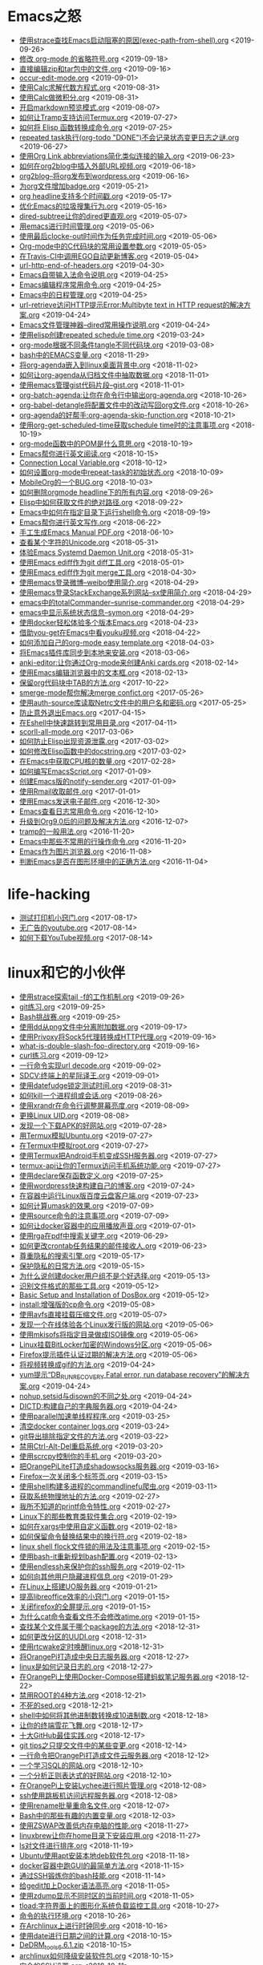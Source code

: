 [[https://app.netlify.com/sites/thirsty-pike-764a9b/deploys][https://api.netlify.com/api/v1/badges/3b4ebb33-1ce2-4238-9a69-e4ecdafd2f1a/deploy-status.png]]
[[https://github.com/lujun9972/lujun9972.github.com][http://githubbadges.com/star.svg?user=lujun9972&repo=lujun9972.github.com&style=default.png]]
[[https://github.com/lujun9972/lujun9972.github.com/fork][http://githubbadges.com/fork.svg?user=lujun9972&repo=lujun9972.github.com&style=default.png]]
[[https://img.shields.io/github/repo-size/lujun9972/lujun9972.github.com.svg]]

* Emacs之怒


+ [[https://github.com/lujun9972/lujun9972.github.com/blob/source/Emacs之怒/使用strace查找Emacs启动阻塞的原因(exec-path-from-shell).org][使用strace查找Emacs启动阻塞的原因(exec-path-from-shell).org]]		<2019-09-26>
+ [[https://github.com/lujun9972/lujun9972.github.com/blob/source/Emacs之怒/修改 org-mode 的省略符号.org][修改 org-mode 的省略符号.org]]		<2019-09-18>
+ [[https://github.com/lujun9972/lujun9972.github.com/blob/source/Emacs之怒/直接编辑zip和tar包中的文件.org][直接编辑zip和tar包中的文件.org]]		<2019-09-16>
+ [[https://github.com/lujun9972/lujun9972.github.com/blob/source/Emacs之怒/occur-edit-mode.org][occur-edit-mode.org]]		<2019-09-01>
+ [[https://github.com/lujun9972/lujun9972.github.com/blob/source/Emacs之怒/使用Calc求解代数方程式.org][使用Calc求解代数方程式.org]]		<2019-08-31>
+ [[https://github.com/lujun9972/lujun9972.github.com/blob/source/Emacs之怒/使用Calc做微积分.org][使用Calc做微积分.org]]		<2019-08-31>
+ [[https://github.com/lujun9972/lujun9972.github.com/blob/source/Emacs之怒/开启markdown预览模式.org][开启markdown预览模式.org]]		<2019-08-07>
+ [[https://github.com/lujun9972/lujun9972.github.com/blob/source/Emacs之怒/如何让Tramp支持访问Termux.org][如何让Tramp支持访问Termux.org]]		<2019-07-27>
+ [[https://github.com/lujun9972/lujun9972.github.com/blob/source/Emacs之怒/如何将 Elisp 函数转换成命令.org][如何将 Elisp 函数转换成命令.org]]		<2019-07-25>
+ [[https://github.com/lujun9972/lujun9972.github.com/blob/source/Emacs之怒/repeated task执行(org-todo "DONE")不会记录状态变更日志之谜.org][repeated task执行(org-todo "DONE")不会记录状态变更日志之谜.org]]		<2019-06-27>
+ [[https://github.com/lujun9972/lujun9972.github.com/blob/source/Emacs之怒/使用Org Link abbreviations简化类似连接的输入.org][使用Org Link abbreviations简化类似连接的输入.org]]		<2019-06-23>
+ [[https://github.com/lujun9972/lujun9972.github.com/blob/source/Emacs之怒/如何在org2blog中插入外部URL视频.org][如何在org2blog中插入外部URL视频.org]]		<2019-06-18>
+ [[https://github.com/lujun9972/lujun9972.github.com/blob/source/Emacs之怒/org2blog--将org发布到wordpress.org][org2blog--将org发布到wordpress.org]]		<2019-06-16>
+ [[https://github.com/lujun9972/lujun9972.github.com/blob/source/Emacs之怒/为org文件增加badge.org][为org文件增加badge.org]]		<2019-05-21>
+ [[https://github.com/lujun9972/lujun9972.github.com/blob/source/Emacs之怒/org headline支持多个时间戳.org][org headline支持多个时间戳.org]]		<2019-05-17>
+ [[https://github.com/lujun9972/lujun9972.github.com/blob/source/Emacs之怒/优化Emacs的垃圾搜集行为.org][优化Emacs的垃圾搜集行为.org]]		<2019-05-16>
+ [[https://github.com/lujun9972/lujun9972.github.com/blob/source/Emacs之怒/dired-subtree让你的dired更直观.org][dired-subtree让你的dired更直观.org]]		<2019-05-07>
+ [[https://github.com/lujun9972/lujun9972.github.com/blob/source/Emacs之怒/用emacs进行时间管理.org][用emacs进行时间管理.org]]		<2019-05-06>
+ [[https://github.com/lujun9972/lujun9972.github.com/blob/source/Emacs之怒/使用最后clocke-out时间作为任务完成时间.org][使用最后clocke-out时间作为任务完成时间.org]]		<2019-05-06>
+ [[https://github.com/lujun9972/lujun9972.github.com/blob/source/Emacs之怒/Org-mode中的C代码块的常用设置参数.org][Org-mode中的C代码块的常用设置参数.org]]		<2019-05-05>
+ [[https://github.com/lujun9972/lujun9972.github.com/blob/source/Emacs之怒/在Travis-CI中调用EGO自动更新博客.org][在Travis-CI中调用EGO自动更新博客.org]]		<2019-05-04>
+ [[https://github.com/lujun9972/lujun9972.github.com/blob/source/Emacs之怒/url-http-end-of-headers.org][url-http-end-of-headers.org]]		<2019-04-30>
+ [[https://github.com/lujun9972/lujun9972.github.com/blob/source/Emacs之怒/Emacs自带输入法命令说明.org][Emacs自带输入法命令说明.org]]		<2019-04-25>
+ [[https://github.com/lujun9972/lujun9972.github.com/blob/source/Emacs之怒/Emacs编辑程序常用命令.org][Emacs编辑程序常用命令.org]]		<2019-04-25>
+ [[https://github.com/lujun9972/lujun9972.github.com/blob/source/Emacs之怒/Emacs中的日程管理.org][Emacs中的日程管理.org]]		<2019-04-25>
+ [[https://github.com/lujun9972/lujun9972.github.com/blob/source/Emacs之怒/url-retrieve访问HTTP提示Error:Multibyte text in HTTP request的解决方案.org][url-retrieve访问HTTP提示Error:Multibyte text in HTTP request的解决方案.org]]		<2019-04-24>
+ [[https://github.com/lujun9972/lujun9972.github.com/blob/source/Emacs之怒/Emacs文件管理神器--dired常用操作说明.org][Emacs文件管理神器--dired常用操作说明.org]]		<2019-04-24>
+ [[https://github.com/lujun9972/lujun9972.github.com/blob/source/Emacs之怒/使用elisp创建repeated schedule time.org][使用elisp创建repeated schedule time.org]]		<2019-03-24>
+ [[https://github.com/lujun9972/lujun9972.github.com/blob/source/Emacs之怒/org-mode根据不同条件tangle不同代码块.org][org-mode根据不同条件tangle不同代码块.org]]		<2019-03-08>
+ [[https://github.com/lujun9972/lujun9972.github.com/blob/source/Emacs之怒/bash中的EMACS变量.org][bash中的EMACS变量.org]]		<2018-11-29>
+ [[https://github.com/lujun9972/lujun9972.github.com/blob/source/Emacs之怒/将org-agenda嵌入到linux桌面背景中.org][将org-agenda嵌入到linux桌面背景中.org]]		<2018-11-02>
+ [[https://github.com/lujun9972/lujun9972.github.com/blob/source/Emacs之怒/如何让org-agenda从归档文件中抽取数据.org][如何让org-agenda从归档文件中抽取数据.org]]		<2018-11-01>
+ [[https://github.com/lujun9972/lujun9972.github.com/blob/source/Emacs之怒/使用emacs管理gist代码片段--gist.org][使用emacs管理gist代码片段--gist.org]]		<2018-11-01>
+ [[https://github.com/lujun9972/lujun9972.github.com/blob/source/Emacs之怒/org-batch-agenda:让你在命令行中输出org-agenda.org][org-batch-agenda:让你在命令行中输出org-agenda.org]]		<2018-10-26>
+ [[https://github.com/lujun9972/lujun9972.github.com/blob/source/Emacs之怒/org-babel-detangle将配置文件中的改动写回org文件.org][org-babel-detangle将配置文件中的改动写回org文件.org]]		<2018-10-26>
+ [[https://github.com/lujun9972/lujun9972.github.com/blob/source/Emacs之怒/org-agenda的好帮手:org-agenda-skip-function.org][org-agenda的好帮手:org-agenda-skip-function.org]]		<2018-10-21>
+ [[https://github.com/lujun9972/lujun9972.github.com/blob/source/Emacs之怒/使用org-get-scheduled-time获取schedule time时的注意事项.org][使用org-get-scheduled-time获取schedule time时的注意事项.org]]		<2018-10-19>
+ [[https://github.com/lujun9972/lujun9972.github.com/blob/source/Emacs之怒/org-mode函数中的POM是什么意思.org][org-mode函数中的POM是什么意思.org]]		<2018-10-19>
+ [[https://github.com/lujun9972/lujun9972.github.com/blob/source/Emacs之怒/Emacs帮你进行英文阅读.org][Emacs帮你进行英文阅读.org]]		<2018-10-15>
+ [[https://github.com/lujun9972/lujun9972.github.com/blob/source/Emacs之怒/Connection Local Variable.org][Connection Local Variable.org]]		<2018-10-12>
+ [[https://github.com/lujun9972/lujun9972.github.com/blob/source/Emacs之怒/如何设置org-mode中repeat-task的初始状态.org][如何设置org-mode中repeat-task的初始状态.org]]		<2018-10-09>
+ [[https://github.com/lujun9972/lujun9972.github.com/blob/source/Emacs之怒/MobileOrg的一个BUG.org][MobileOrg的一个BUG.org]]		<2018-10-03>
+ [[https://github.com/lujun9972/lujun9972.github.com/blob/source/Emacs之怒/如何删除orgmode headline下的所有内容.org][如何删除orgmode headline下的所有内容.org]]		<2018-09-26>
+ [[https://github.com/lujun9972/lujun9972.github.com/blob/source/Emacs之怒/Elisp中如何获取文件的绝对路径.org][Elisp中如何获取文件的绝对路径.org]]		<2018-09-22>
+ [[https://github.com/lujun9972/lujun9972.github.com/blob/source/Emacs之怒/Emacs中如何在指定目录下运行shell命令.org][Emacs中如何在指定目录下运行shell命令.org]]		<2018-09-19>
+ [[https://github.com/lujun9972/lujun9972.github.com/blob/source/Emacs之怒/Emacs帮你进行英文写作.org][Emacs帮你进行英文写作.org]]		<2018-06-22>
+ [[https://github.com/lujun9972/lujun9972.github.com/blob/source/Emacs之怒/手工生成Emacs Manual PDF.org][手工生成Emacs Manual PDF.org]]		<2018-06-10>
+ [[https://github.com/lujun9972/lujun9972.github.com/blob/source/Emacs之怒/查看某个字符的Unicode.org][查看某个字符的Unicode.org]]		<2018-05-31>
+ [[https://github.com/lujun9972/lujun9972.github.com/blob/source/Emacs之怒/体验Emacs Systemd Daemon Unit.org][体验Emacs Systemd Daemon Unit.org]]		<2018-05-31>
+ [[https://github.com/lujun9972/lujun9972.github.com/blob/source/Emacs之怒/使用Emacs ediff作为git diff工具.org][使用Emacs ediff作为git diff工具.org]]		<2018-05-01>
+ [[https://github.com/lujun9972/lujun9972.github.com/blob/source/Emacs之怒/使用Emacs ediff作为git merge工具.org][使用Emacs ediff作为git merge工具.org]]		<2018-04-30>
+ [[https://github.com/lujun9972/lujun9972.github.com/blob/source/Emacs之怒/使用emacs登录微博--weibo使用简介.org][使用emacs登录微博--weibo使用简介.org]]		<2018-04-29>
+ [[https://github.com/lujun9972/lujun9972.github.com/blob/source/Emacs之怒/使用emacs登录StackExchange系列网站--sx使用简介.org][使用emacs登录StackExchange系列网站--sx使用简介.org]]		<2018-04-29>
+ [[https://github.com/lujun9972/lujun9972.github.com/blob/source/Emacs之怒/emacs中的totalCommander--sunrise-commander.org][emacs中的totalCommander--sunrise-commander.org]]		<2018-04-29>
+ [[https://github.com/lujun9972/lujun9972.github.com/blob/source/Emacs之怒/emacs中显示系统状态信息--symon.org][emacs中显示系统状态信息--symon.org]]		<2018-04-29>
+ [[https://github.com/lujun9972/lujun9972.github.com/blob/source/Emacs之怒/使用docker轻松体验多个版本Emacs.org][使用docker轻松体验多个版本Emacs.org]]		<2018-04-23>
+ [[https://github.com/lujun9972/lujun9972.github.com/blob/source/Emacs之怒/借助you-get在Emacs中看youku视频.org][借助you-get在Emacs中看youku视频.org]]		<2018-04-22>
+ [[https://github.com/lujun9972/lujun9972.github.com/blob/source/Emacs之怒/如何添加自己的org-mode easy template.org][如何添加自己的org-mode easy template.org]]		<2018-04-03>
+ [[https://github.com/lujun9972/lujun9972.github.com/blob/source/Emacs之怒/将Emacs插件库同步到本地来安装.org][将Emacs插件库同步到本地来安装.org]]		<2018-03-06>
+ [[https://github.com/lujun9972/lujun9972.github.com/blob/source/Emacs之怒/anki-editor:让你通过Org-mode来创建Anki cards.org][anki-editor:让你通过Org-mode来创建Anki cards.org]]		<2018-02-14>
+ [[https://github.com/lujun9972/lujun9972.github.com/blob/source/Emacs之怒/使用Emacs编辑浏览器中的文本框.org][使用Emacs编辑浏览器中的文本框.org]]		<2018-02-13>
+ [[https://github.com/lujun9972/lujun9972.github.com/blob/source/Emacs之怒/保留org代码块中TAB的方法.org][保留org代码块中TAB的方法.org]]		<2017-10-22>
+ [[https://github.com/lujun9972/lujun9972.github.com/blob/source/Emacs之怒/smerge-mode帮你解决merge confict.org][smerge-mode帮你解决merge confict.org]]		<2017-05-26>
+ [[https://github.com/lujun9972/lujun9972.github.com/blob/source/Emacs之怒/使用auth-source库读取Netrc文件中的用户名和密码.org][使用auth-source库读取Netrc文件中的用户名和密码.org]]		<2017-05-25>
+ [[https://github.com/lujun9972/lujun9972.github.com/blob/source/Emacs之怒/防止意外退出Emacs.org][防止意外退出Emacs.org]]		<2017-04-15>
+ [[https://github.com/lujun9972/lujun9972.github.com/blob/source/Emacs之怒/在Eshell中快速跳转到常用目录.org][在Eshell中快速跳转到常用目录.org]]		<2017-04-11>
+ [[https://github.com/lujun9972/lujun9972.github.com/blob/source/Emacs之怒/scorll-all-mode.org][scorll-all-mode.org]]		<2017-03-06>
+ [[https://github.com/lujun9972/lujun9972.github.com/blob/source/Emacs之怒/如何防止Elisp出现资源泄露.org][如何防止Elisp出现资源泄露.org]]		<2017-03-02>
+ [[https://github.com/lujun9972/lujun9972.github.com/blob/source/Emacs之怒/如何修改Elisp函数中的docstring.org][如何修改Elisp函数中的docstring.org]]		<2017-03-02>
+ [[https://github.com/lujun9972/lujun9972.github.com/blob/source/Emacs之怒/在Emacs中获取CPU核的数量.org][在Emacs中获取CPU核的数量.org]]		<2017-02-28>
+ [[https://github.com/lujun9972/lujun9972.github.com/blob/source/Emacs之怒/如何编写EmacsScript.org][如何编写EmacsScript.org]]		<2017-01-09>
+ [[https://github.com/lujun9972/lujun9972.github.com/blob/source/Emacs之怒/创建Emacs版的notify-sender.org][创建Emacs版的notify-sender.org]]		<2017-01-09>
+ [[https://github.com/lujun9972/lujun9972.github.com/blob/source/Emacs之怒/使用Rmail收取邮件.org][使用Rmail收取邮件.org]]		<2017-01-01>
+ [[https://github.com/lujun9972/lujun9972.github.com/blob/source/Emacs之怒/使用Emacs发送电子邮件.org][使用Emacs发送电子邮件.org]]		<2016-12-30>
+ [[https://github.com/lujun9972/lujun9972.github.com/blob/source/Emacs之怒/Emacs查看日志常用命令.org][Emacs查看日志常用命令.org]]		<2016-12-10>
+ [[https://github.com/lujun9972/lujun9972.github.com/blob/source/Emacs之怒/升级到Org9.0后的问题及解决方法.org][升级到Org9.0后的问题及解决方法.org]]		<2016-12-07>
+ [[https://github.com/lujun9972/lujun9972.github.com/blob/source/Emacs之怒/tramp的一般用法.org][tramp的一般用法.org]]		<2016-11-20>
+ [[https://github.com/lujun9972/lujun9972.github.com/blob/source/Emacs之怒/Emacs中那些不常用的行操作命令.org][Emacs中那些不常用的行操作命令.org]]		<2016-11-20>
+ [[https://github.com/lujun9972/lujun9972.github.com/blob/source/Emacs之怒/Emacs作为图片浏览器.org][Emacs作为图片浏览器.org]]		<2016-11-08>
+ [[https://github.com/lujun9972/lujun9972.github.com/blob/source/Emacs之怒/判断Emacs是否在图形环境中的正确方法.org][判断Emacs是否在图形环境中的正确方法.org]]		<2016-11-04>
* life-hacking


+ [[https://github.com/lujun9972/lujun9972.github.com/blob/source/life-hacking/测试打印机小窍门.org][测试打印机小窍门.org]]		<2017-08-17>
+ [[https://github.com/lujun9972/lujun9972.github.com/blob/source/life-hacking/无广告的youtube.org][无广告的youtube.org]]		<2017-08-14>
+ [[https://github.com/lujun9972/lujun9972.github.com/blob/source/life-hacking/如何下载YouTube视频.org][如何下载YouTube视频.org]]		<2017-08-14>
* linux和它的小伙伴


+ [[https://github.com/lujun9972/lujun9972.github.com/blob/source/linux和它的小伙伴/使用strace探索tail -f的工作机制.org][使用strace探索tail -f的工作机制.org]]		<2019-09-26>
+ [[https://github.com/lujun9972/lujun9972.github.com/blob/source/linux和它的小伙伴/git练习.org][git练习.org]]		<2019-09-25>
+ [[https://github.com/lujun9972/lujun9972.github.com/blob/source/linux和它的小伙伴/Bash挑战赛.org][Bash挑战赛.org]]		<2019-09-25>
+ [[https://github.com/lujun9972/lujun9972.github.com/blob/source/linux和它的小伙伴/使用dd从png文件中分离附加数据.org][使用dd从png文件中分离附加数据.org]]		<2019-09-17>
+ [[https://github.com/lujun9972/lujun9972.github.com/blob/source/linux和它的小伙伴/使用Privoxy将Sock5代理转换成HTTP代理.org][使用Privoxy将Sock5代理转换成HTTP代理.org]]		<2019-09-16>
+ [[https://github.com/lujun9972/lujun9972.github.com/blob/source/linux和它的小伙伴/what-is-double-slash-foo-directory.org][what-is-double-slash-foo-directory.org]]		<2019-09-16>
+ [[https://github.com/lujun9972/lujun9972.github.com/blob/source/linux和它的小伙伴/curl练习.org][curl练习.org]]		<2019-09-12>
+ [[https://github.com/lujun9972/lujun9972.github.com/blob/source/linux和它的小伙伴/一行命令实现url decode.org][一行命令实现url decode.org]]		<2019-09-02>
+ [[https://github.com/lujun9972/lujun9972.github.com/blob/source/linux和它的小伙伴/SDCV:终端上的星际译王.org][SDCV:终端上的星际译王.org]]		<2019-09-01>
+ [[https://github.com/lujun9972/lujun9972.github.com/blob/source/linux和它的小伙伴/使用datefudge锁定测试时间.org][使用datefudge锁定测试时间.org]]		<2019-08-31>
+ [[https://github.com/lujun9972/lujun9972.github.com/blob/source/linux和它的小伙伴/如何kill一个进程组或会话.org][如何kill一个进程组或会话.org]]		<2019-08-26>
+ [[https://github.com/lujun9972/lujun9972.github.com/blob/source/linux和它的小伙伴/使用xrandr在命令行调整屏幕亮度.org][使用xrandr在命令行调整屏幕亮度.org]]		<2019-08-09>
+ [[https://github.com/lujun9972/lujun9972.github.com/blob/source/linux和它的小伙伴/更换Linux UID.org][更换Linux UID.org]]		<2019-08-08>
+ [[https://github.com/lujun9972/lujun9972.github.com/blob/source/linux和它的小伙伴/发现一个下载APK的好网站.org][发现一个下载APK的好网站.org]]		<2019-07-28>
+ [[https://github.com/lujun9972/lujun9972.github.com/blob/source/linux和它的小伙伴/用Termux模拟Ubuntu.org][用Termux模拟Ubuntu.org]]		<2019-07-27>
+ [[https://github.com/lujun9972/lujun9972.github.com/blob/source/linux和它的小伙伴/在Termux中模拟root.org][在Termux中模拟root.org]]		<2019-07-27>
+ [[https://github.com/lujun9972/lujun9972.github.com/blob/source/linux和它的小伙伴/使用Termux把Android手机变成SSH服务器.org][使用Termux把Android手机变成SSH服务器.org]]		<2019-07-27>
+ [[https://github.com/lujun9972/lujun9972.github.com/blob/source/linux和它的小伙伴/termux-api让你的Termux访问手机系统功能.org][termux-api让你的Termux访问手机系统功能.org]]		<2019-07-27>
+ [[https://github.com/lujun9972/lujun9972.github.com/blob/source/linux和它的小伙伴/使用declare保存函数定义.org][使用declare保存函数定义.org]]		<2019-07-25>
+ [[https://github.com/lujun9972/lujun9972.github.com/blob/source/linux和它的小伙伴/使用wordpress快速构建自己的博客.org][使用wordpress快速构建自己的博客.org]]		<2019-07-24>
+ [[https://github.com/lujun9972/lujun9972.github.com/blob/source/linux和它的小伙伴/在容器中运行Linux版百度云盘客户端.org][在容器中运行Linux版百度云盘客户端.org]]		<2019-07-23>
+ [[https://github.com/lujun9972/lujun9972.github.com/blob/source/linux和它的小伙伴/如何计算umask的效果.org][如何计算umask的效果.org]]		<2019-07-09>
+ [[https://github.com/lujun9972/lujun9972.github.com/blob/source/linux和它的小伙伴/使用source命令的注意事项.org][使用source命令的注意事项.org]]		<2019-07-09>
+ [[https://github.com/lujun9972/lujun9972.github.com/blob/source/linux和它的小伙伴/如何让docker容器中的应用播放声音.org][如何让docker容器中的应用播放声音.org]]		<2019-07-01>
+ [[https://github.com/lujun9972/lujun9972.github.com/blob/source/linux和它的小伙伴/使用rga在pdf中搜索关键字.org][使用rga在pdf中搜索关键字.org]]		<2019-06-29>
+ [[https://github.com/lujun9972/lujun9972.github.com/blob/source/linux和它的小伙伴/如何更改crontab任务结果的邮件接收人.org][如何更改crontab任务结果的邮件接收人.org]]		<2019-06-23>
+ [[https://github.com/lujun9972/lujun9972.github.com/blob/source/linux和它的小伙伴/尊重隐私的搜索引擎.org][尊重隐私的搜索引擎.org]]		<2019-05-17>
+ [[https://github.com/lujun9972/lujun9972.github.com/blob/source/linux和它的小伙伴/保护隐私的日常方法.org][保护隐私的日常方法.org]]		<2019-05-15>
+ [[https://github.com/lujun9972/lujun9972.github.com/blob/source/linux和它的小伙伴/为什么说创建docker用户组不是个好选择.org][为什么说创建docker用户组不是个好选择.org]]		<2019-05-13>
+ [[https://github.com/lujun9972/lujun9972.github.com/blob/source/linux和它的小伙伴/识别文件格式的那些工具.org][识别文件格式的那些工具.org]]		<2019-05-12>
+ [[https://github.com/lujun9972/lujun9972.github.com/blob/source/linux和它的小伙伴/Basic Setup and Installation of DosBox.org][Basic Setup and Installation of DosBox.org]]		<2019-05-12>
+ [[https://github.com/lujun9972/lujun9972.github.com/blob/source/linux和它的小伙伴/install:增强版的cp命令.org][install:增强版的cp命令.org]]		<2019-05-08>
+ [[https://github.com/lujun9972/lujun9972.github.com/blob/source/linux和它的小伙伴/使用avfs直接挂载压缩文件.org][使用avfs直接挂载压缩文件.org]]		<2019-05-07>
+ [[https://github.com/lujun9972/lujun9972.github.com/blob/source/linux和它的小伙伴/发现一个在线体验各个Linux发行版的网站.org][发现一个在线体验各个Linux发行版的网站.org]]		<2019-05-06>
+ [[https://github.com/lujun9972/lujun9972.github.com/blob/source/linux和它的小伙伴/使用mkisofs将指定目录做成ISO镜像.org][使用mkisofs将指定目录做成ISO镜像.org]]		<2019-05-06>
+ [[https://github.com/lujun9972/lujun9972.github.com/blob/source/linux和它的小伙伴/Linux挂载BitLocker加密的Windows分区.org][Linux挂载BitLocker加密的Windows分区.org]]		<2019-05-06>
+ [[https://github.com/lujun9972/lujun9972.github.com/blob/source/linux和它的小伙伴/Firefox提示插件认证过期的解决方法.org][Firefox提示插件认证过期的解决方法.org]]		<2019-05-06>
+ [[https://github.com/lujun9972/lujun9972.github.com/blob/source/linux和它的小伙伴/将视频转换成gif的方法.org][将视频转换成gif的方法.org]]		<2019-04-24>
+ [[https://github.com/lujun9972/lujun9972.github.com/blob/source/linux和它的小伙伴/yum提示“DB_RUNRECOVERY Fatal error, run database recovery”的解决方案.org][yum提示“DB_RUNRECOVERY Fatal error, run database recovery”的解决方案.org]]		<2019-04-24>
+ [[https://github.com/lujun9972/lujun9972.github.com/blob/source/linux和它的小伙伴/nohup,setsid与disown的不同之处.org][nohup,setsid与disown的不同之处.org]]		<2019-04-24>
+ [[https://github.com/lujun9972/lujun9972.github.com/blob/source/linux和它的小伙伴/DICTD:构建自己的字典服务器.org][DICTD:构建自己的字典服务器.org]]		<2019-04-24>
+ [[https://github.com/lujun9972/lujun9972.github.com/blob/source/linux和它的小伙伴/使用parallel加速单线程程序.org][使用parallel加速单线程程序.org]]		<2019-03-25>
+ [[https://github.com/lujun9972/lujun9972.github.com/blob/source/linux和它的小伙伴/清空docker container logs.org][清空docker container logs.org]]		<2019-03-24>
+ [[https://github.com/lujun9972/lujun9972.github.com/blob/source/linux和它的小伙伴/git导出排除指定文件的方法.org][git导出排除指定文件的方法.org]]		<2019-03-22>
+ [[https://github.com/lujun9972/lujun9972.github.com/blob/source/linux和它的小伙伴/禁用Ctrl-Alt-Del重启系统.org][禁用Ctrl-Alt-Del重启系统.org]]		<2019-03-20>
+ [[https://github.com/lujun9972/lujun9972.github.com/blob/source/linux和它的小伙伴/使用scrcpy控制你的手机.org][使用scrcpy控制你的手机.org]]		<2019-03-20>
+ [[https://github.com/lujun9972/lujun9972.github.com/blob/source/linux和它的小伙伴/把OrangePiLite打造成shadowsocks服务器.org][把OrangePiLite打造成shadowsocks服务器.org]]		<2019-03-16>
+ [[https://github.com/lujun9972/lujun9972.github.com/blob/source/linux和它的小伙伴/Firefox一次关闭多个标签页.org][Firefox一次关闭多个标签页.org]]		<2019-03-15>
+ [[https://github.com/lujun9972/lujun9972.github.com/blob/source/linux和它的小伙伴/使用shell构建多进程的commandlinefu爬虫.org][使用shell构建多进程的commandlinefu爬虫.org]]		<2019-03-11>
+ [[https://github.com/lujun9972/lujun9972.github.com/blob/source/linux和它的小伙伴/获取系统物理地址的方法.org][获取系统物理地址的方法.org]]		<2019-02-27>
+ [[https://github.com/lujun9972/lujun9972.github.com/blob/source/linux和它的小伙伴/我所不知道的printf命令特性.org][我所不知道的printf命令特性.org]]		<2019-02-27>
+ [[https://github.com/lujun9972/lujun9972.github.com/blob/source/linux和它的小伙伴/Linux下的那些教育类软件集合.org][Linux下的那些教育类软件集合.org]]		<2019-02-19>
+ [[https://github.com/lujun9972/lujun9972.github.com/blob/source/linux和它的小伙伴/如何在xargs中使用自定义函数.org][如何在xargs中使用自定义函数.org]]		<2019-02-18>
+ [[https://github.com/lujun9972/lujun9972.github.com/blob/source/linux和它的小伙伴/如何保留命令替换结果中的换行符.org][如何保留命令替换结果中的换行符.org]]		<2019-02-18>
+ [[https://github.com/lujun9972/lujun9972.github.com/blob/source/linux和它的小伙伴/linux shell flock文件锁的用法及注意事项.org][linux shell flock文件锁的用法及注意事项.org]]		<2019-02-15>
+ [[https://github.com/lujun9972/lujun9972.github.com/blob/source/linux和它的小伙伴/使用bash-it重新规划bash配置.org][使用bash-it重新规划bash配置.org]]		<2019-02-13>
+ [[https://github.com/lujun9972/lujun9972.github.com/blob/source/linux和它的小伙伴/使用endlessh来保护你的ssh服务.org][使用endlessh来保护你的ssh服务.org]]		<2019-02-11>
+ [[https://github.com/lujun9972/lujun9972.github.com/blob/source/linux和它的小伙伴/如何向其他用户隐藏进程信息.org][如何向其他用户隐藏进程信息.org]]		<2019-01-29>
+ [[https://github.com/lujun9972/lujun9972.github.com/blob/source/linux和它的小伙伴/在Linux上搭建UO服务器.org][在Linux上搭建UO服务器.org]]		<2019-01-21>
+ [[https://github.com/lujun9972/lujun9972.github.com/blob/source/linux和它的小伙伴/提高libreoffice效率的小窍门.org][提高libreoffice效率的小窍门.org]]		<2019-01-15>
+ [[https://github.com/lujun9972/lujun9972.github.com/blob/source/linux和它的小伙伴/关闭firefox的全屏提示.org][关闭firefox的全屏提示.org]]		<2019-01-15>
+ [[https://github.com/lujun9972/lujun9972.github.com/blob/source/linux和它的小伙伴/为什么cat命令查看文件不会修改atime.org][为什么cat命令查看文件不会修改atime.org]]		<2019-01-15>
+ [[https://github.com/lujun9972/lujun9972.github.com/blob/source/linux和它的小伙伴/查找某个文件属于哪个package的方法.org][查找某个文件属于哪个package的方法.org]]		<2018-12-31>
+ [[https://github.com/lujun9972/lujun9972.github.com/blob/source/linux和它的小伙伴/如何更改分区的UUDI.org][如何更改分区的UUDI.org]]		<2018-12-31>
+ [[https://github.com/lujun9972/lujun9972.github.com/blob/source/linux和它的小伙伴/使用rtcwake定时唤醒linux.org][使用rtcwake定时唤醒linux.org]]		<2018-12-31>
+ [[https://github.com/lujun9972/lujun9972.github.com/blob/source/linux和它的小伙伴/将OrangePi打造成中央日志服务器.org][将OrangePi打造成中央日志服务器.org]]		<2018-12-27>
+ [[https://github.com/lujun9972/lujun9972.github.com/blob/source/linux和它的小伙伴/linux是如何记录日志的.org][linux是如何记录日志的.org]]		<2018-12-27>
+ [[https://github.com/lujun9972/lujun9972.github.com/blob/source/linux和它的小伙伴/在OrangePi上使用Docker-Compose搭建蚂蚁笔记服务器.org][在OrangePi上使用Docker-Compose搭建蚂蚁笔记服务器.org]]		<2018-12-22>
+ [[https://github.com/lujun9972/lujun9972.github.com/blob/source/linux和它的小伙伴/禁用ROOT的4种方法.org][禁用ROOT的4种方法.org]]		<2018-12-21>
+ [[https://github.com/lujun9972/lujun9972.github.com/blob/source/linux和它的小伙伴/不死的sed.org][不死的sed.org]]		<2018-12-21>
+ [[https://github.com/lujun9972/lujun9972.github.com/blob/source/linux和它的小伙伴/shell中如何将其他进制数转换成10进制数.org][shell中如何将其他进制数转换成10进制数.org]]		<2018-12-18>
+ [[https://github.com/lujun9972/lujun9972.github.com/blob/source/linux和它的小伙伴/让你的终端雪花飞舞.org][让你的终端雪花飞舞.org]]		<2018-12-17>
+ [[https://github.com/lujun9972/lujun9972.github.com/blob/source/linux和它的小伙伴/十大GitHub最佳实践.org][十大GitHub最佳实践.org]]		<2018-12-17>
+ [[https://github.com/lujun9972/lujun9972.github.com/blob/source/linux和它的小伙伴/git tips之只提交文件中的某些变更.org][git tips之只提交文件中的某些变更.org]]		<2018-12-14>
+ [[https://github.com/lujun9972/lujun9972.github.com/blob/source/linux和它的小伙伴/一行命令把OrangePi打造成文件云服务器.org][一行命令把OrangePi打造成文件云服务器.org]]		<2018-12-12>
+ [[https://github.com/lujun9972/lujun9972.github.com/blob/source/linux和它的小伙伴/一个学习SQL的网站.org][一个学习SQL的网站.org]]		<2018-12-10>
+ [[https://github.com/lujun9972/lujun9972.github.com/blob/source/linux和它的小伙伴/一个分析正则表达式的好网站.org][一个分析正则表达式的好网站.org]]		<2018-12-10>
+ [[https://github.com/lujun9972/lujun9972.github.com/blob/source/linux和它的小伙伴/在OrangePi上安装Lychee进行照片管理.org][在OrangePi上安装Lychee进行照片管理.org]]		<2018-12-08>
+ [[https://github.com/lujun9972/lujun9972.github.com/blob/source/linux和它的小伙伴/ssh使用跳板机访问远程服务器.org][ssh使用跳板机访问远程服务器.org]]		<2018-12-08>
+ [[https://github.com/lujun9972/lujun9972.github.com/blob/source/linux和它的小伙伴/使用rename批量重命名文件.org][使用rename批量重命名文件.org]]		<2018-12-07>
+ [[https://github.com/lujun9972/lujun9972.github.com/blob/source/linux和它的小伙伴/Bash中的那些有趣的内置变量.org][Bash中的那些有趣的内置变量.org]]		<2018-12-03>
+ [[https://github.com/lujun9972/lujun9972.github.com/blob/source/linux和它的小伙伴/使用ZSWAP改善低内存电脑的性能.org][使用ZSWAP改善低内存电脑的性能.org]]		<2018-11-27>
+ [[https://github.com/lujun9972/lujun9972.github.com/blob/source/linux和它的小伙伴/linuxbrew让你在home目录下安装应用.org][linuxbrew让你在home目录下安装应用.org]]		<2018-11-27>
+ [[https://github.com/lujun9972/lujun9972.github.com/blob/source/linux和它的小伙伴/ls对文件进行排序.org][ls对文件进行排序.org]]		<2018-11-19>
+ [[https://github.com/lujun9972/lujun9972.github.com/blob/source/linux和它的小伙伴/Ubuntu使用apt安装本地deb软件包.org][Ubuntu使用apt安装本地deb软件包.org]]		<2018-11-18>
+ [[https://github.com/lujun9972/lujun9972.github.com/blob/source/linux和它的小伙伴/docker容器中跑GUI的最简单方法.org][docker容器中跑GUI的最简单方法.org]]		<2018-11-15>
+ [[https://github.com/lujun9972/lujun9972.github.com/blob/source/linux和它的小伙伴/通过SSH锻炼你的bash技能.org][通过SSH锻炼你的bash技能.org]]		<2018-11-14>
+ [[https://github.com/lujun9972/lujun9972.github.com/blob/source/linux和它的小伙伴/给gedit加上Docker语法高亮.org][给gedit加上Docker语法高亮.org]]		<2018-11-05>
+ [[https://github.com/lujun9972/lujun9972.github.com/blob/source/linux和它的小伙伴/使用zdump显示不同时区的当前时间.org][使用zdump显示不同时区的当前时间.org]]		<2018-11-05>
+ [[https://github.com/lujun9972/lujun9972.github.com/blob/source/linux和它的小伙伴/tload:字符界面上的图形化系统负载监控工具.org][tload:字符界面上的图形化系统负载监控工具.org]]		<2018-10-27>
+ [[https://github.com/lujun9972/lujun9972.github.com/blob/source/linux和它的小伙伴/命令的执行环境.org][命令的执行环境.org]]		<2018-10-26>
+ [[https://github.com/lujun9972/lujun9972.github.com/blob/source/linux和它的小伙伴/在Archlinux上进行时钟同步.org][在Archlinux上进行时钟同步.org]]		<2018-10-16>
+ [[https://github.com/lujun9972/lujun9972.github.com/blob/source/linux和它的小伙伴/使用date进行日期之间的计算.org][使用date进行日期之间的计算.org]]		<2018-10-15>
+ [[https://github.com/lujun9972/lujun9972.github.com/blob/source/linux和它的小伙伴/DeDRM_tools_6.6.1.zip][DeDRM_tools_6.6.1.zip]]		<2018-10-15>
+ [[https://github.com/lujun9972/lujun9972.github.com/blob/source/linux和它的小伙伴/archlinux如何降级安装软件包.org][archlinux如何降级安装软件包.org]]		<2018-10-15>
+ [[https://github.com/lujun9972/lujun9972.github.com/blob/source/linux和它的小伙伴/安全的SSH设置.org][安全的SSH设置.org]]		<2018-10-11>
+ [[https://github.com/lujun9972/lujun9972.github.com/blob/source/linux和它的小伙伴/把Orange Pi打造成影音云存储服务器.org][把Orange Pi打造成影音云存储服务器.org]]		<2018-10-10>
+ [[https://github.com/lujun9972/lujun9972.github.com/blob/source/linux和它的小伙伴/使用shred彻底删除文件.org][使用shred彻底删除文件.org]]		<2018-10-09>
+ [[https://github.com/lujun9972/lujun9972.github.com/blob/source/linux和它的小伙伴/使用journalctl查看systemd日志.org][使用journalctl查看systemd日志.org]]		<2018-10-09>
+ [[https://github.com/lujun9972/lujun9972.github.com/blob/source/linux和它的小伙伴/使用dmidecode检查常见的硬件信息.org][使用dmidecode检查常见的硬件信息.org]]		<2018-09-27>
+ [[https://github.com/lujun9972/lujun9972.github.com/blob/source/linux和它的小伙伴/使用file命令识别磁盘文件格式.org][使用file命令识别磁盘文件格式.org]]		<2018-09-26>
+ [[https://github.com/lujun9972/lujun9972.github.com/blob/source/linux和它的小伙伴/使用dpkg-reconfigure重新配置已安装好的应用.org][使用dpkg-reconfigure重新配置已安装好的应用.org]]		<2018-09-24>
+ [[https://github.com/lujun9972/lujun9972.github.com/blob/source/linux和它的小伙伴/如何设置容器中的时区.org][如何设置容器中的时区.org]]		<2018-09-23>
+ [[https://github.com/lujun9972/lujun9972.github.com/blob/source/linux和它的小伙伴/使用chattr实现对文件属性的精细化管理.org][使用chattr实现对文件属性的精细化管理.org]]		<2018-09-22>
+ [[https://github.com/lujun9972/lujun9972.github.com/blob/source/linux和它的小伙伴/使用timedatectl进行时间设置.org][使用timedatectl进行时间设置.org]]		<2018-09-21>
+ [[https://github.com/lujun9972/lujun9972.github.com/blob/source/linux和它的小伙伴/在archlinux安装配置VNC Server.org][在archlinux安装配置VNC Server.org]]		<2018-09-20>
+ [[https://github.com/lujun9972/lujun9972.github.com/blob/source/linux和它的小伙伴/Tmux常用操作说明.org][Tmux常用操作说明.org]]		<2018-09-20>
+ [[https://github.com/lujun9972/lujun9972.github.com/blob/source/linux和它的小伙伴/如何查看进程的内存占用量.org][如何查看进程的内存占用量.org]]		<2018-09-18>
+ [[https://github.com/lujun9972/lujun9972.github.com/blob/source/linux和它的小伙伴/linux中网络相关的那些配置文件.org][linux中网络相关的那些配置文件.org]]		<2018-09-17>
+ [[https://github.com/lujun9972/lujun9972.github.com/blob/source/linux和它的小伙伴/常用的8个第三方YUM源.org][常用的8个第三方YUM源.org]]		<2018-09-16>
+ [[https://github.com/lujun9972/lujun9972.github.com/blob/source/linux和它的小伙伴/使用iw连接无线网络.org][使用iw连接无线网络.org]]		<2018-09-16>
+ [[https://github.com/lujun9972/lujun9972.github.com/blob/source/linux和它的小伙伴/更改slack-desktop的显示图标.org][更改slack-desktop的显示图标.org]]		<2018-09-14>
+ [[https://github.com/lujun9972/lujun9972.github.com/blob/source/linux和它的小伙伴/使用nmap进行网络发现.org][使用nmap进行网络发现.org]]		<2018-09-13>
+ [[https://github.com/lujun9972/lujun9972.github.com/blob/source/linux和它的小伙伴/在DosBox上安装windows3.2.org][在DosBox上安装windows3.2.org]]		<2018-09-12>
+ [[https://github.com/lujun9972/lujun9972.github.com/blob/source/linux和它的小伙伴/使用tlp优化电池消耗.org][使用tlp优化电池消耗.org]]		<2018-09-12>
+ [[https://github.com/lujun9972/lujun9972.github.com/blob/source/linux和它的小伙伴/体验libvirt虚拟机.org][体验libvirt虚拟机.org]]		<2018-09-12>
+ [[https://github.com/lujun9972/lujun9972.github.com/blob/source/linux和它的小伙伴/使用mdadm设置RAID.org][使用mdadm设置RAID.org]]		<2018-09-11>
+ [[https://github.com/lujun9972/lujun9972.github.com/blob/source/linux和它的小伙伴/设置sudo的超时时间.org][设置sudo的超时时间.org]]		<2018-09-10>
+ [[https://github.com/lujun9972/lujun9972.github.com/blob/source/linux和它的小伙伴/xfs文件系统管理.org][xfs文件系统管理.org]]		<2018-09-09>
+ [[https://github.com/lujun9972/lujun9972.github.com/blob/source/linux和它的小伙伴/unzip常用方法.org][unzip常用方法.org]]		<2018-09-05>
+ [[https://github.com/lujun9972/lujun9972.github.com/blob/source/linux和它的小伙伴/btrfs文件系统管理.org][btrfs文件系统管理.org]]		<2018-09-05>
+ [[https://github.com/lujun9972/lujun9972.github.com/blob/source/linux和它的小伙伴/为urxvt设置背景图片.org][为urxvt设置背景图片.org]]		<2018-09-04>
+ [[https://github.com/lujun9972/lujun9972.github.com/blob/source/linux和它的小伙伴/启用EPEL源并为yum操作设置代理服务器的方法.org][启用EPEL源并为yum操作设置代理服务器的方法.org]]		<2018-09-02>
+ [[https://github.com/lujun9972/lujun9972.github.com/blob/source/linux和它的小伙伴/保证linux登陆密码的质量.org][保证linux登陆密码的质量.org]]		<2018-08-31>
+ [[https://github.com/lujun9972/lujun9972.github.com/blob/source/linux和它的小伙伴/使用chrt修改进程调度策略及优先级.org][使用chrt修改进程调度策略及优先级.org]]		<2018-08-28>
+ [[https://github.com/lujun9972/lujun9972.github.com/blob/source/linux和它的小伙伴/创建Docker Swarm集群.org][创建Docker Swarm集群.org]]		<2018-08-25>
+ [[https://github.com/lujun9972/lujun9972.github.com/blob/source/linux和它的小伙伴/保护容器部署安全的一些技巧.org][保护容器部署安全的一些技巧.org]]		<2018-08-25>
+ [[https://github.com/lujun9972/lujun9972.github.com/blob/source/linux和它的小伙伴/linux下的SysRq键.org][linux下的SysRq键.org]]		<2018-08-22>
+ [[https://github.com/lujun9972/lujun9972.github.com/blob/source/linux和它的小伙伴/如何多用户共享tmux session.org][如何多用户共享tmux session.org]]		<2018-08-19>
+ [[https://github.com/lujun9972/lujun9972.github.com/blob/source/linux和它的小伙伴/误删除dev下特殊文件怎么办.org][误删除dev下特殊文件怎么办.org]]		<2018-08-18>
+ [[https://github.com/lujun9972/lujun9972.github.com/blob/source/linux和它的小伙伴/如何保证Dockerfile每次都能产生完全相同的镜像.org][如何保证Dockerfile每次都能产生完全相同的镜像.org]]		<2018-08-18>
+ [[https://github.com/lujun9972/lujun9972.github.com/blob/source/linux和它的小伙伴/在docker容器中分享敏感信息的方法.org][在docker容器中分享敏感信息的方法.org]]		<2018-08-18>
+ [[https://github.com/lujun9972/lujun9972.github.com/blob/source/linux和它的小伙伴/命令行查看GPU内存容量.org][命令行查看GPU内存容量.org]]		<2018-08-18>
+ [[https://github.com/lujun9972/lujun9972.github.com/blob/source/linux和它的小伙伴/使用unrar解压分片rar压缩文件.org][使用unrar解压分片rar压缩文件.org]]		<2018-08-18>
+ [[https://github.com/lujun9972/lujun9972.github.com/blob/source/linux和它的小伙伴/docker-machine初体验.org][docker-machine初体验.org]]		<2018-08-18>
+ [[https://github.com/lujun9972/lujun9972.github.com/blob/source/linux和它的小伙伴/运行tail|grep后按下Ctrl-C的过程中发生了什么.org][运行tail|grep后按下Ctrl-C的过程中发生了什么.org]]		<2018-08-16>
+ [[https://github.com/lujun9972/lujun9972.github.com/blob/source/linux和它的小伙伴/Vagrant使用指南.org][Vagrant使用指南.org]]		<2018-08-16>
+ [[https://github.com/lujun9972/lujun9972.github.com/blob/source/linux和它的小伙伴/如何不使用第三方工具查看笔记本的电量还剩多少.org][如何不使用第三方工具查看笔记本的电量还剩多少.org]]		<2018-08-14>
+ [[https://github.com/lujun9972/lujun9972.github.com/blob/source/linux和它的小伙伴/bitlbee.org][bitlbee.org]]		<2018-08-10>
+ [[https://github.com/lujun9972/lujun9972.github.com/blob/source/linux和它的小伙伴/linux如何设置时区.org][linux如何设置时区.org]]		<2018-08-07>
+ [[https://github.com/lujun9972/lujun9972.github.com/blob/source/linux和它的小伙伴/grub2常用命令.org][grub2常用命令.org]]		<2018-08-04>
+ [[https://github.com/lujun9972/lujun9972.github.com/blob/source/linux和它的小伙伴/如何禁止普通用户查看dmesg信息.org][如何禁止普通用户查看dmesg信息.org]]		<2018-08-03>
+ [[https://github.com/lujun9972/lujun9972.github.com/blob/source/linux和它的小伙伴/使用Calibre移除电子书中的DRM.org][使用Calibre移除电子书中的DRM.org]]		<2018-08-03>
+ [[https://github.com/lujun9972/lujun9972.github.com/blob/source/linux和它的小伙伴/Ubuntu16.04升级到18.04的步骤.org][Ubuntu16.04升级到18.04的步骤.org]]		<2018-08-03>
+ [[https://github.com/lujun9972/lujun9972.github.com/blob/source/linux和它的小伙伴/如何退出无响应的ssh会话.org][如何退出无响应的ssh会话.org]]		<2018-07-27>
+ [[https://github.com/lujun9972/lujun9972.github.com/blob/source/linux和它的小伙伴/使用stress进行压力测试.org][使用stress进行压力测试.org]]		<2018-07-27>
+ [[https://github.com/lujun9972/lujun9972.github.com/blob/source/linux和它的小伙伴/修复passwd:Authentication token manipulation error的步骤.org][修复passwd:Authentication token manipulation error的步骤.org]]		<2018-07-26>
+ [[https://github.com/lujun9972/lujun9972.github.com/blob/source/linux和它的小伙伴/重建CentOS或RHEL上被损坏的RPM数据库.org][重建CentOS或RHEL上被损坏的RPM数据库.org]]		<2018-07-21>
+ [[https://github.com/lujun9972/lujun9972.github.com/blob/source/linux和它的小伙伴/排查SSH X11 Forwarding无效的步骤.org][排查SSH X11 Forwarding无效的步骤.org]]		<2018-07-13>
+ [[https://github.com/lujun9972/lujun9972.github.com/blob/source/linux和它的小伙伴/使用git的一些小技巧.org][使用git的一些小技巧.org]]		<2018-07-04>
+ [[https://github.com/lujun9972/lujun9972.github.com/blob/source/linux和它的小伙伴/如何创建最小的容器镜像.org][如何创建最小的容器镜像.org]]		<2018-07-03>
+ [[https://github.com/lujun9972/lujun9972.github.com/blob/source/linux和它的小伙伴/使用libreoffice批量转换文件和打印.org][使用libreoffice批量转换文件和打印.org]]		<2018-07-02>
+ [[https://github.com/lujun9972/lujun9972.github.com/blob/source/linux和它的小伙伴/archlinux安装nvidia驱动.org][archlinux安装nvidia驱动.org]]		<2018-07-01>
+ [[https://github.com/lujun9972/lujun9972.github.com/blob/source/linux和它的小伙伴/如何在archlinux上安装RPM包.org][如何在archlinux上安装RPM包.org]]		<2018-06-29>
+ [[https://github.com/lujun9972/lujun9972.github.com/blob/source/linux和它的小伙伴/Bash中的keymap与bind命令.org][Bash中的keymap与bind命令.org]]		<2018-06-29>
+ [[https://github.com/lujun9972/lujun9972.github.com/blob/source/linux和它的小伙伴/linux定时休眠.org][linux定时休眠.org]]		<2018-06-22>
+ [[https://github.com/lujun9972/lujun9972.github.com/blob/source/linux和它的小伙伴/AwesomeWM中的client.org][AwesomeWM中的client.org]]		<2018-06-10>
+ [[https://github.com/lujun9972/lujun9972.github.com/blob/source/linux和它的小伙伴/使用lynis进行linux漏洞扫描.org][使用lynis进行linux漏洞扫描.org]]		<2018-06-08>
+ [[https://github.com/lujun9972/lujun9972.github.com/blob/source/linux和它的小伙伴/Bash中的那些快捷键.org][Bash中的那些快捷键.org]]		<2018-06-08>
+ [[https://github.com/lujun9972/lujun9972.github.com/blob/source/linux和它的小伙伴/被误用的svn checkout.org][被误用的svn checkout.org]]		<2018-06-07>
+ [[https://github.com/lujun9972/lujun9972.github.com/blob/source/linux和它的小伙伴/linux下rar文件常用操作.org][linux下rar文件常用操作.org]]		<2018-06-07>
+ [[https://github.com/lujun9972/lujun9972.github.com/blob/source/linux和它的小伙伴/如何加载linux kernel module.org][如何加载linux kernel module.org]]		<2018-06-04>
+ [[https://github.com/lujun9972/lujun9972.github.com/blob/source/linux和它的小伙伴/使用ffmpeg进行视频转码，剪切，合并与调速.org][使用ffmpeg进行视频转码，剪切，合并与调速.org]]		<2018-06-02>
+ [[https://github.com/lujun9972/lujun9972.github.com/blob/source/linux和它的小伙伴/archlinux开启指纹登陆.org][archlinux开启指纹登陆.org]]		<2018-06-02>
+ [[https://github.com/lujun9972/lujun9972.github.com/blob/source/linux和它的小伙伴/linux如何更改网卡MAC地址.org][linux如何更改网卡MAC地址.org]]		<2018-06-01>
+ [[https://github.com/lujun9972/lujun9972.github.com/blob/source/linux和它的小伙伴/awesomewm配置.org][awesomewm配置.org]]		<2018-05-26>
+ [[https://github.com/lujun9972/lujun9972.github.com/blob/source/linux和它的小伙伴/为Archlinux安装Android双启动.org][为Archlinux安装Android双启动.org]]		<2018-05-24>
+ [[https://github.com/lujun9972/lujun9972.github.com/blob/source/linux和它的小伙伴/使用blueman连接蓝牙设备.org][使用blueman连接蓝牙设备.org]]		<2018-05-19>
+ [[https://github.com/lujun9972/lujun9972.github.com/blob/source/linux和它的小伙伴/使用logsave将命令输出保存起来.org][使用logsave将命令输出保存起来.org]]		<2018-05-14>
+ [[https://github.com/lujun9972/lujun9972.github.com/blob/source/linux和它的小伙伴/使用watch帮你重复执行命令.org][使用watch帮你重复执行命令.org]]		<2018-05-10>
+ [[https://github.com/lujun9972/lujun9972.github.com/blob/source/linux和它的小伙伴/使用redshift保护你的睡眠质量.org][使用redshift保护你的睡眠质量.org]]		<2018-05-10>
+ [[https://github.com/lujun9972/lujun9972.github.com/blob/source/linux和它的小伙伴/numfmt:让数字变得更容易理解.org][numfmt:让数字变得更容易理解.org]]		<2018-05-09>
+ [[https://github.com/lujun9972/lujun9972.github.com/blob/source/linux和它的小伙伴/编译linux kernel.org][编译linux kernel.org]]		<2018-05-05>
+ [[https://github.com/lujun9972/lujun9972.github.com/blob/source/linux和它的小伙伴/使用inotify-tools与rsync构建实时备份系统.org][使用inotify-tools与rsync构建实时备份系统.org]]		<2018-05-05>
+ [[https://github.com/lujun9972/lujun9972.github.com/blob/source/linux和它的小伙伴/删除文件时发生了些什么事情.org][删除文件时发生了些什么事情.org]]		<2018-05-01>
+ [[https://github.com/lujun9972/lujun9972.github.com/blob/source/linux和它的小伙伴/使用管道要注意的几个点.org][使用管道要注意的几个点.org]]		<2018-04-28>
+ [[https://github.com/lujun9972/lujun9972.github.com/blob/source/linux和它的小伙伴/kile编译时提示 ViewPDF failed to start的解决方法.org][kile编译时提示 ViewPDF failed to start的解决方法.org]]		<2018-04-26>
+ [[https://github.com/lujun9972/lujun9972.github.com/blob/source/linux和它的小伙伴/使用bash随机更换壁纸.org][使用bash随机更换壁纸.org]]		<2018-04-25>
+ [[https://github.com/lujun9972/lujun9972.github.com/blob/source/linux和它的小伙伴/pamac:让你轻松管理软件包.org][pamac:让你轻松管理软件包.org]]		<2018-04-25>
+ [[https://github.com/lujun9972/lujun9972.github.com/blob/source/linux和它的小伙伴/linux重要日志说明.org][linux重要日志说明.org]]		<2018-04-25>
+ [[https://github.com/lujun9972/lujun9972.github.com/blob/source/linux和它的小伙伴/linux内存的分配和释放.org][linux内存的分配和释放.org]]		<2018-04-25>
+ [[https://github.com/lujun9972/lujun9972.github.com/blob/source/linux和它的小伙伴/程序员使用的gedit配置.org][程序员使用的gedit配置.org]]		<2018-04-24>
+ [[https://github.com/lujun9972/lujun9972.github.com/blob/source/linux和它的小伙伴/peek:一款简易的gif录屏软件.org][peek:一款简易的gif录屏软件.org]]		<2018-04-24>
+ [[https://github.com/lujun9972/lujun9972.github.com/blob/source/linux和它的小伙伴/ext4 tips三则.org][ext4 tips三则.org]]		<2018-04-21>
+ [[https://github.com/lujun9972/lujun9972.github.com/blob/source/linux和它的小伙伴/使用anacron定期执行任务.org][使用anacron定期执行任务.org]]		<2018-04-19>
+ [[https://github.com/lujun9972/lujun9972.github.com/blob/source/linux和它的小伙伴/meminfo文件详解.org][meminfo文件详解.org]]		<2018-04-18>
+ [[https://github.com/lujun9972/lujun9972.github.com/blob/source/linux和它的小伙伴/目录跳转神器z的实现原理和使用方法.org][目录跳转神器z的实现原理和使用方法.org]]		<2018-04-17>
+ [[https://github.com/lujun9972/lujun9972.github.com/blob/source/linux和它的小伙伴/z.sh][z.sh]]		<2018-04-16>
+ [[https://github.com/lujun9972/lujun9972.github.com/blob/source/linux和它的小伙伴/MBR与GPT分区表的简单说明.org][MBR与GPT分区表的简单说明.org]]		<2018-04-15>
+ [[https://github.com/lujun9972/lujun9972.github.com/blob/source/linux和它的小伙伴/linux IO子系统概览.org][linux IO子系统概览.org]]		<2018-04-15>
+ [[https://github.com/lujun9972/lujun9972.github.com/blob/source/linux和它的小伙伴/kgotobed让你强制早睡.org][kgotobed让你强制早睡.org]]		<2018-04-13>
+ [[https://github.com/lujun9972/lujun9972.github.com/blob/source/linux和它的小伙伴/使用cryptsetup创建加密磁盘.org][使用cryptsetup创建加密磁盘.org]]		<2018-04-12>
+ [[https://github.com/lujun9972/lujun9972.github.com/blob/source/linux和它的小伙伴/ssh端口转发说明.org][ssh端口转发说明.org]]		<2018-04-11>
+ [[https://github.com/lujun9972/lujun9972.github.com/blob/source/linux和它的小伙伴/Newsboat：一款终端RSS阅读器.org][Newsboat：一款终端RSS阅读器.org]]		<2018-04-10>
+ [[https://github.com/lujun9972/lujun9972.github.com/blob/source/linux和它的小伙伴/使用netctl设置无线网络.org][使用netctl设置无线网络.org]]		<2018-04-09>
+ [[https://github.com/lujun9972/lujun9972.github.com/blob/source/linux和它的小伙伴/使用losetup帮你创建虚拟磁盘.org][使用losetup帮你创建虚拟磁盘.org]]		<2018-04-09>
+ [[https://github.com/lujun9972/lujun9972.github.com/blob/source/linux和它的小伙伴/创建无法用cat显示的文件.org][创建无法用cat显示的文件.org]]		<2018-04-07>
+ [[https://github.com/lujun9972/lujun9972.github.com/blob/source/linux和它的小伙伴/在OrangePi上运行DOS程序.org][在OrangePi上运行DOS程序.org]]		<2018-04-05>
+ [[https://github.com/lujun9972/lujun9972.github.com/blob/source/linux和它的小伙伴/rox-filer常用操作.org][rox-filer常用操作.org]]		<2018-04-05>
+ [[https://github.com/lujun9972/lujun9972.github.com/blob/source/linux和它的小伙伴/使用feh快速设置桌面壁纸.org][使用feh快速设置桌面壁纸.org]]		<2018-04-03>
+ [[https://github.com/lujun9972/lujun9972.github.com/blob/source/linux和它的小伙伴/利用linux清空Windows登陆密码.org][利用linux清空Windows登陆密码.org]]		<2018-03-28>
+ [[https://github.com/lujun9972/lujun9972.github.com/blob/source/linux和它的小伙伴/配置SFTP Server.org][配置SFTP Server.org]]		<2018-03-27>
+ [[https://github.com/lujun9972/lujun9972.github.com/blob/source/linux和它的小伙伴/使用shell控制OrangePi的发光二极管.org][使用shell控制OrangePi的发光二极管.org]]		<2018-03-27>
+ [[https://github.com/lujun9972/lujun9972.github.com/blob/source/linux和它的小伙伴/pacman中的Pac-Man.org][pacman中的Pac-Man.org]]		<2018-03-27>
+ [[https://github.com/lujun9972/lujun9972.github.com/blob/source/linux和它的小伙伴/GLOBIGNORE变量的意义.org][GLOBIGNORE变量的意义.org]]		<2018-03-27>
+ [[https://github.com/lujun9972/lujun9972.github.com/blob/source/linux和它的小伙伴/funny-manpages.org][funny-manpages.org]]		<2018-03-27>
+ [[https://github.com/lujun9972/lujun9972.github.com/blob/source/linux和它的小伙伴/deb文件的格式.org][deb文件的格式.org]]		<2018-03-27>
+ [[https://github.com/lujun9972/lujun9972.github.com/blob/source/linux和它的小伙伴/cdspell帮你自动更正cd命令中的错误目录.org][cdspell帮你自动更正cd命令中的错误目录.org]]		<2018-03-27>
+ [[https://github.com/lujun9972/lujun9972.github.com/blob/source/linux和它的小伙伴/AIX行vi打开大文件时提示"Out of memory saving lines for undo"的解决方法.org][AIX行vi打开大文件时提示"Out of memory saving lines for undo"的解决方法.org]]		<2018-03-27>
+ [[https://github.com/lujun9972/lujun9972.github.com/blob/source/linux和它的小伙伴/使用shell察看OrangePi的温度.org][使用shell察看OrangePi的温度.org]]		<2018-03-21>
+ [[https://github.com/lujun9972/lujun9972.github.com/blob/source/linux和它的小伙伴/如何在Linux上查看RAM信息.org][如何在Linux上查看RAM信息.org]]		<2018-03-14>
+ [[https://github.com/lujun9972/lujun9972.github.com/blob/source/linux和它的小伙伴/如何编写bash completion script.org][如何编写bash completion script.org]]		<2018-03-13>
+ [[https://github.com/lujun9972/lujun9972.github.com/blob/source/linux和它的小伙伴/使用lshw读取硬件信息.org][使用lshw读取硬件信息.org]]		<2018-03-12>
+ [[https://github.com/lujun9972/lujun9972.github.com/blob/source/linux和它的小伙伴/让pacman无处不在.org][让pacman无处不在.org]]		<2018-03-10>
+ [[https://github.com/lujun9972/lujun9972.github.com/blob/source/linux和它的小伙伴/使用Exodus在不同linux之前迁移应用.org][使用Exodus在不同linux之前迁移应用.org]]		<2018-03-10>
+ [[https://github.com/lujun9972/lujun9972.github.com/blob/source/linux和它的小伙伴/连接Android手机到ArchLinux上.org][连接Android手机到ArchLinux上.org]]		<2018-03-09>
+ [[https://github.com/lujun9972/lujun9972.github.com/blob/source/linux和它的小伙伴/使用partclone备份磁盘分区.org][使用partclone备份磁盘分区.org]]		<2018-03-08>
+ [[https://github.com/lujun9972/lujun9972.github.com/blob/source/linux和它的小伙伴/使用foremost恢复已删除文件.org][使用foremost恢复已删除文件.org]]		<2018-03-08>
+ [[https://github.com/lujun9972/lujun9972.github.com/blob/source/linux和它的小伙伴/把Orange Pi打造成多功能下载机.org][把Orange Pi打造成多功能下载机.org]]		<2018-03-07>
+ [[https://github.com/lujun9972/lujun9972.github.com/blob/source/linux和它的小伙伴/在Ubuntu上安装RPM包.org][在Ubuntu上安装RPM包.org]]		<2018-03-07>
+ [[https://github.com/lujun9972/lujun9972.github.com/blob/source/linux和它的小伙伴/把Orange Pi打造成AirPlay无线音响.org][把Orange Pi打造成AirPlay无线音响.org]]		<2018-03-06>
+ [[https://github.com/lujun9972/lujun9972.github.com/blob/source/linux和它的小伙伴/为OpenSSH开启双因素认证.org][为OpenSSH开启双因素认证.org]]		<2018-03-06>
+ [[https://github.com/lujun9972/lujun9972.github.com/blob/source/linux和它的小伙伴/如何禁用history.org][如何禁用history.org]]		<2018-03-02>
+ [[https://github.com/lujun9972/lujun9972.github.com/blob/source/linux和它的小伙伴/如何在linux上安装新字体.org][如何在linux上安装新字体.org]]		<2018-03-02>
+ [[https://github.com/lujun9972/lujun9972.github.com/blob/source/linux和它的小伙伴/在shell中快速跳转到常用目录.org][在shell中快速跳转到常用目录.org]]		<2018-03-02>
+ [[https://github.com/lujun9972/lujun9972.github.com/blob/source/linux和它的小伙伴/使用CDPATH简化cd命令中的路径.org][使用CDPATH简化cd命令中的路径.org]]		<2018-03-02>
+ [[https://github.com/lujun9972/lujun9972.github.com/blob/source/linux和它的小伙伴/解决orangepi lite刷官网ubuntu-server 不能apt update的问题.org][解决orangepi lite刷官网ubuntu-server 不能apt update的问题.org]]		<2018-03-01>
+ [[https://github.com/lujun9972/lujun9972.github.com/blob/source/linux和它的小伙伴/把Orange Pi打造成git服务器.org][把Orange Pi打造成git服务器.org]]		<2018-03-01>
+ [[https://github.com/lujun9972/lujun9972.github.com/blob/source/linux和它的小伙伴/把Orange Pi Lite打造成ubuntu server.org][把Orange Pi Lite打造成ubuntu server.org]]		<2018-03-01>
+ [[https://github.com/lujun9972/lujun9972.github.com/blob/source/linux和它的小伙伴/将OrangePiLite打造成BT下载服务器.org][将OrangePiLite打造成BT下载服务器.org]]		<2018-03-01>
+ [[https://github.com/lujun9972/lujun9972.github.com/blob/source/linux和它的小伙伴/如何复制文件的权限和所属关系.org][如何复制文件的权限和所属关系.org]]		<2018-03-01>
+ [[https://github.com/lujun9972/lujun9972.github.com/blob/source/linux和它的小伙伴/创建UEFI分区时的注意事项.org][创建UEFI分区时的注意事项.org]]		<2018-03-01>
+ [[https://github.com/lujun9972/lujun9972.github.com/blob/source/linux和它的小伙伴/使用jq组装JSON.org][使用jq组装JSON.org]]		<2018-03-01>
+ [[https://github.com/lujun9972/lujun9972.github.com/blob/source/linux和它的小伙伴/为history加上时间戳.org][为history加上时间戳.org]]		<2018-03-01>
+ [[https://github.com/lujun9972/lujun9972.github.com/blob/source/linux和它的小伙伴/编写ansible playbook的一些注意事项.org][编写ansible playbook的一些注意事项.org]]		<2018-02-28>
+ [[https://github.com/lujun9972/lujun9972.github.com/blob/source/linux和它的小伙伴/ctop_manage_container.org][ctop_manage_container.org]]		<2018-02-24>
+ [[https://github.com/lujun9972/lujun9972.github.com/blob/source/linux和它的小伙伴/ssh远程执行脚本后无返回的解决方法.org][ssh远程执行脚本后无返回的解决方法.org]]		<2018-02-12>
+ [[https://github.com/lujun9972/lujun9972.github.com/blob/source/linux和它的小伙伴/使用cryptmount创建加密镜像保存机密文件.org][使用cryptmount创建加密镜像保存机密文件.org]]		<2018-02-08>
+ [[https://github.com/lujun9972/lujun9972.github.com/blob/source/linux和它的小伙伴/使用column格式化输出.org][使用column格式化输出.org]]		<2018-02-08>
+ [[https://github.com/lujun9972/lujun9972.github.com/blob/source/linux和它的小伙伴/使用ping命令来探测目标主机的操作系统类型.org][使用ping命令来探测目标主机的操作系统类型.org]]		<2018-02-07>
+ [[https://github.com/lujun9972/lujun9972.github.com/blob/source/linux和它的小伙伴/使用aspell检查英文拼写错误.org][使用aspell检查英文拼写错误.org]]		<2018-02-07>
+ [[https://github.com/lujun9972/lujun9972.github.com/blob/source/linux和它的小伙伴/urandom和random设备的区别.org][urandom和random设备的区别.org]]		<2018-02-06>
+ [[https://github.com/lujun9972/lujun9972.github.com/blob/source/linux和它的小伙伴/使用snap在archlinux上安装skype.org][使用snap在archlinux上安装skype.org]]		<2018-02-02>
+ [[https://github.com/lujun9972/lujun9972.github.com/blob/source/linux和它的小伙伴/sshtron让你在终端玩的多人贪吃蛇.org][sshtron让你在终端玩的多人贪吃蛇.org]]		<2018-01-25>
+ [[https://github.com/lujun9972/lujun9972.github.com/blob/source/linux和它的小伙伴/在Archlinux下安装和使用Skype.org][在Archlinux下安装和使用Skype.org]]		<2018-01-24>
+ [[https://github.com/lujun9972/lujun9972.github.com/blob/source/linux和它的小伙伴/把archwiki搬回家.org][把archwiki搬回家.org]]		<2018-01-22>
+ [[https://github.com/lujun9972/lujun9972.github.com/blob/source/linux和它的小伙伴/在Archlinux上安装和使用Tripwire IDS.org][在Archlinux上安装和使用Tripwire IDS.org]]		<2018-01-22>
+ [[https://github.com/lujun9972/lujun9972.github.com/blob/source/linux和它的小伙伴/为Linux安装杀毒软件.org][为Linux安装杀毒软件.org]]		<2017-12-01>
+ [[https://github.com/lujun9972/lujun9972.github.com/blob/source/linux和它的小伙伴/sed中的alpha到底包含哪些字符.org][sed中的alpha到底包含哪些字符.org]]		<2017-11-30>
+ [[https://github.com/lujun9972/lujun9972.github.com/blob/source/linux和它的小伙伴/小指头的妙用.org][小指头的妙用.org]]		<2017-11-07>
+ [[https://github.com/lujun9972/lujun9972.github.com/blob/source/linux和它的小伙伴/使用DosBox运行dos游戏的简易方法.org][使用DosBox运行dos游戏的简易方法.org]]		<2017-11-01>
+ [[https://github.com/lujun9972/lujun9972.github.com/blob/source/linux和它的小伙伴/在archlinux中使用蓝牙耳机.org][在archlinux中使用蓝牙耳机.org]]		<2017-07-18>
+ [[https://github.com/lujun9972/lujun9972.github.com/blob/source/linux和它的小伙伴/archlinux使用virtualbox的几个要点.org][archlinux使用virtualbox的几个要点.org]]		<2017-06-18>
+ [[https://github.com/lujun9972/lujun9972.github.com/blob/source/linux和它的小伙伴/我的linux终端工具.org][我的linux终端工具.org]]		<2017-06-12>
+ [[https://github.com/lujun9972/lujun9972.github.com/blob/source/linux和它的小伙伴/如何使用sudo命令来添加内容到文件中.org][如何使用sudo命令来添加内容到文件中.org]]		<2017-06-04>
+ [[https://github.com/lujun9972/lujun9972.github.com/blob/source/linux和它的小伙伴/使用gbkunzip解决linux下zip文件解压乱码问题.org][使用gbkunzip解决linux下zip文件解压乱码问题.org]]		<2017-06-04>
+ [[https://github.com/lujun9972/lujun9972.github.com/blob/source/linux和它的小伙伴/终端环境使用w3m访问视频站点的正确方式.org][终端环境使用w3m访问视频站点的正确方式.org]]		<2017-04-30>
+ [[https://github.com/lujun9972/lujun9972.github.com/blob/source/linux和它的小伙伴/检查linux命令是否存在的正确方式.org][检查linux命令是否存在的正确方式.org]]		<2017-03-27>
+ [[https://github.com/lujun9972/lujun9972.github.com/blob/source/linux和它的小伙伴/sl-modem-daemon_2.9.11~20110321-12_i386.deb][sl-modem-daemon_2.9.11~20110321-12_i386.deb]]		<2017-03-10>
+ [[https://github.com/lujun9972/lujun9972.github.com/blob/source/linux和它的小伙伴/debian-binary][debian-binary]]		<2017-03-10>
+ [[https://github.com/lujun9972/lujun9972.github.com/blob/source/linux和它的小伙伴/data.tar.xz][data.tar.xz]]		<2017-03-10>
+ [[https://github.com/lujun9972/lujun9972.github.com/blob/source/linux和它的小伙伴/control.tar.gz][control.tar.gz]]		<2017-03-10>
+ [[https://github.com/lujun9972/lujun9972.github.com/blob/source/linux和它的小伙伴/一个显示中文格言的fortune文件.org][一个显示中文格言的fortune文件.org]]		<2017-02-28>
+ [[https://github.com/lujun9972/lujun9972.github.com/blob/source/linux和它的小伙伴/bash中的扩展通配符.org][bash中的扩展通配符.org]]		<2017-02-20>
+ [[https://github.com/lujun9972/lujun9972.github.com/blob/source/linux和它的小伙伴/拷贝一个文件到多个目录的几种方法.org][拷贝一个文件到多个目录的几种方法.org]]		<2017-02-19>
+ [[https://github.com/lujun9972/lujun9972.github.com/blob/source/linux和它的小伙伴/强制ssh使用密码认证登陆服务器.org][强制ssh使用密码认证登陆服务器.org]]		<2017-02-19>
+ [[https://github.com/lujun9972/lujun9972.github.com/blob/source/linux和它的小伙伴/在archlinux上挂载virtualbox磁盘镜像文件.org][在archlinux上挂载virtualbox磁盘镜像文件.org]]		<2017-02-10>
+ [[https://github.com/lujun9972/lujun9972.github.com/blob/source/linux和它的小伙伴/使用tar代替cp进行拷贝.org][使用tar代替cp进行拷贝.org]]		<2016-12-21>
+ [[https://github.com/lujun9972/lujun9972.github.com/blob/source/linux和它的小伙伴/如何修改新版gnome-terminal的标题.org][如何修改新版gnome-terminal的标题.org]]		<2016-12-15>
+ [[https://github.com/lujun9972/lujun9972.github.com/blob/source/linux和它的小伙伴/xterm使用简介.org][xterm使用简介.org]]		<2016-12-15>
+ [[https://github.com/lujun9972/lujun9972.github.com/blob/source/linux和它的小伙伴/使用fbi在终端查看图片.org][使用fbi在终端查看图片.org]]		<2016-12-13>
+ [[https://github.com/lujun9972/lujun9972.github.com/blob/source/linux和它的小伙伴/w3m常用操作.org][w3m常用操作.org]]		<2016-12-12>
+ [[https://github.com/lujun9972/lujun9972.github.com/blob/source/linux和它的小伙伴/使用tput创建屏幕输出.org][使用tput创建屏幕输出.org]]		<2016-12-01>
+ [[https://github.com/lujun9972/lujun9972.github.com/blob/source/linux和它的小伙伴/shell中的那些初始化文件.org][shell中的那些初始化文件.org]]		<2016-11-24>
+ [[https://github.com/lujun9972/lujun9972.github.com/blob/source/linux和它的小伙伴/使用notify-send发送桌面通知.org][使用notify-send发送桌面通知.org]]		<2016-11-22>
+ [[https://github.com/lujun9972/lujun9972.github.com/blob/source/linux和它的小伙伴/让ssh从stdin读取密码.org][让ssh从stdin读取密码.org]]		<2016-11-15>
+ [[https://github.com/lujun9972/lujun9972.github.com/blob/source/linux和它的小伙伴/禁用BEEP的方法.org][禁用BEEP的方法.org]]		<2016-11-05>
+ [[https://github.com/lujun9972/lujun9972.github.com/blob/source/linux和它的小伙伴/mpg123播放歌曲自动快进的解决方法.org][mpg123播放歌曲自动快进的解决方法.org]]		<2016-11-05>
+ [[https://github.com/lujun9972/lujun9972.github.com/blob/source/linux和它的小伙伴/用mpg123播放https_url_mp3.org][用mpg123播放https_url_mp3.org]]		<2016-10-24>
* 异闻录
那些奇怪的问题

+ [[https://github.com/lujun9972/lujun9972.github.com/blob/source/异闻录/坑爹的回车.org][坑爹的回车.org]]		<2019-09-03>
+ [[https://github.com/lujun9972/lujun9972.github.com/blob/source/异闻录/Google Player Store能浏览但是不能下载.org][Google Player Store能浏览但是不能下载.org]]		<2019-06-26>
+ [[https://github.com/lujun9972/lujun9972.github.com/blob/source/异闻录/crontab执行结果未通过mail通知用户.org][crontab执行结果未通过mail通知用户.org]]		<2019-06-22>
+ [[https://github.com/lujun9972/lujun9972.github.com/blob/source/异闻录/高并发导致获取MQCONN连接失败.org][高并发导致获取MQCONN连接失败.org]]		<2019-06-10>
+ [[https://github.com/lujun9972/lujun9972.github.com/blob/source/异闻录/chown修改软链接宿主失败.org][chown修改软链接宿主失败.org]]		<2019-06-10>
+ [[https://github.com/lujun9972/lujun9972.github.com/blob/source/异闻录/nfs故障引起系统运行缓慢.org][nfs故障引起系统运行缓慢.org]]		<2019-04-24>
+ [[https://github.com/lujun9972/lujun9972.github.com/blob/source/异闻录/flock与命名管道读写引发的死锁.org][flock与命名管道读写引发的死锁.org]]		<2019-02-15>
+ [[https://github.com/lujun9972/lujun9972.github.com/blob/source/异闻录/64位系统执32位程序时提示"No such file or directory".org][64位系统执32位程序时提示"No such file or directory".org]]		<2019-01-17>
+ [[https://github.com/lujun9972/lujun9972.github.com/blob/source/异闻录/安装grub提示"multiple partition lables".org][安装grub提示"multiple partition lables".org]]		<2018-12-31>
+ [[https://github.com/lujun9972/lujun9972.github.com/blob/source/异闻录/SAN存储光纤不稳定导致系统服务缓慢.org][SAN存储光纤不稳定导致系统服务缓慢.org]]		<2018-12-14>
+ [[https://github.com/lujun9972/lujun9972.github.com/blob/source/异闻录/docker容器中使用apt安装应用时提示"dpkg创建备份文件失败:Invalid cross-device link".org][docker容器中使用apt安装应用时提示"dpkg创建备份文件失败:Invalid cross-device link".org]]		<2018-12-13>
+ [[https://github.com/lujun9972/lujun9972.github.com/blob/source/异闻录/通过管道对接的进程被13号信号所杀.org][通过管道对接的进程被13号信号所杀.org]]		<2018-12-09>
+ [[https://github.com/lujun9972/lujun9972.github.com/blob/source/异闻录/BOM头导致shell执行失败.org][BOM头导致shell执行失败.org]]		<2018-12-08>
+ [[https://github.com/lujun9972/lujun9972.github.com/blob/source/异闻录/sh比较两字符串时提示unexpected operator.org][sh比较两字符串时提示unexpected operator.org]]		<2018-10-27>
+ [[https://github.com/lujun9972/lujun9972.github.com/blob/source/异闻录/ssh登陆提示"Too Many Authentication Failures".org][ssh登陆提示"Too Many Authentication Failures".org]]		<2018-10-08>
+ [[https://github.com/lujun9972/lujun9972.github.com/blob/source/异闻录/mail命令提示"Cannot find a usable character set to encode message: No such entry, file or directory"的解决方法.org][mail命令提示"Cannot find a usable character set to encode message: No such entry, file or directory"的解决方法.org]]		<2018-10-07>
+ [[https://github.com/lujun9972/lujun9972.github.com/blob/source/异闻录/locale提示"Cannot set LC_CTYPE to default locale: No such file or directory"的解决方案.org][locale提示"Cannot set LC_CTYPE to default locale: No such file or directory"的解决方案.org]]		<2018-10-07>
+ [[https://github.com/lujun9972/lujun9972.github.com/blob/source/异闻录/LC_ALL变量设置错误导致程序core事件.org][LC_ALL变量设置错误导致程序core事件.org]]		<2018-09-30>
+ [[https://github.com/lujun9972/lujun9972.github.com/blob/source/异闻录/OrangePiPC2升级Armbian后无法发声的解决方案.org][OrangePiPC2升级Armbian后无法发声的解决方案.org]]		<2018-09-27>
+ [[https://github.com/lujun9972/lujun9972.github.com/blob/source/异闻录/记一次隐含子shell引发的问题.org][记一次隐含子shell引发的问题.org]]		<2018-07-01>
+ [[https://github.com/lujun9972/lujun9972.github.com/blob/source/异闻录/read读取到空值之迷.org][read读取到空值之迷.org]]		<2018-06-20>
* 无主之地


+ [[https://github.com/lujun9972/lujun9972.github.com/blob/source/无主之地/2019年MTP管理技能提升培训笔记.org][2019年MTP管理技能提升培训笔记.org]]		<2019-09-25>
+ [[https://github.com/lujun9972/lujun9972.github.com/blob/source/无主之地/改进文档可读性的三个步骤.org][改进文档可读性的三个步骤.org]]		<2018-12-18>
+ [[https://github.com/lujun9972/lujun9972.github.com/blob/source/无主之地/公开演讲的10个tips.org][公开演讲的10个tips.org]]		<2018-12-18>
+ [[https://github.com/lujun9972/lujun9972.github.com/blob/source/无主之地/使用docker-compose构建武林外传服务器.org][使用docker-compose构建武林外传服务器.org]]		<2018-12-09>
+ [[https://github.com/lujun9972/lujun9972.github.com/blob/source/无主之地/RLO字符让可执行文件看起来无害.org][RLO字符让可执行文件看起来无害.org]]		<2018-03-06>
+ [[https://github.com/lujun9972/lujun9972.github.com/blob/source/无主之地/在centos上搭建武林外传服务器.org][在centos上搭建武林外传服务器.org]]		<2017-07-29>
+ [[https://github.com/lujun9972/lujun9972.github.com/blob/source/无主之地/吐槽一下CSDN的OpenAPI.org][吐槽一下CSDN的OpenAPI.org]]		<2016-11-03>
* 时间管理


+ [[https://github.com/lujun9972/lujun9972.github.com/blob/source/时间管理/提交github后自动完成habitica habit.org][提交github后自动完成habitica habit.org]]		<2016-11-01>
* 编程之旅


+ [[https://github.com/lujun9972/lujun9972.github.com/blob/source/编程之旅/使用sendfile加速文件传输.org][使用sendfile加速文件传输.org]]		<2019-09-16>
+ [[https://github.com/lujun9972/lujun9972.github.com/blob/source/编程之旅/给Python中的函数换脑.org][给Python中的函数换脑.org]]		<2019-09-13>
+ [[https://github.com/lujun9972/lujun9972.github.com/blob/source/编程之旅/使用python将包含二进制内容的字符串转换成二进制bit写入文件.org][使用python将包含二进制内容的字符串转换成二进制bit写入文件.org]]		<2019-09-09>
+ [[https://github.com/lujun9972/lujun9972.github.com/blob/source/编程之旅/Python神奇的数字.org][Python神奇的数字.org]]		<2019-08-27>
+ [[https://github.com/lujun9972/lujun9972.github.com/blob/source/编程之旅/Python中使用unpack操作符合并多个字典.org][Python中使用unpack操作符合并多个字典.org]]		<2019-08-26>
+ [[https://github.com/lujun9972/lujun9972.github.com/blob/source/编程之旅/JavaScript中神奇的+.org][JavaScript中神奇的+.org]]		<2019-08-14>
+ [[https://github.com/lujun9972/lujun9972.github.com/blob/source/编程之旅/Javascript中神奇的map.org][Javascript中神奇的map.org]]		<2019-07-08>
+ [[https://github.com/lujun9972/lujun9972.github.com/blob/source/编程之旅/Bash Case语句的终结符.org][Bash Case语句的终结符.org]]		<2019-07-01>
+ [[https://github.com/lujun9972/lujun9972.github.com/blob/source/编程之旅/Bash版的join,map和filter.org][Bash版的join,map和filter.org]]		<2019-06-28>
+ [[https://github.com/lujun9972/lujun9972.github.com/blob/source/编程之旅/如何在shell script中获取一段操作的耗时.org][如何在shell script中获取一段操作的耗时.org]]		<2019-05-07>
+ [[https://github.com/lujun9972/lujun9972.github.com/blob/source/编程之旅/如何在shell script中安全地使用临时文件.org][如何在shell script中安全地使用临时文件.org]]		<2019-05-07>
+ [[https://github.com/lujun9972/lujun9972.github.com/blob/source/编程之旅/如何查看glibc的版本.org][如何查看glibc的版本.org]]		<2019-05-05>
+ [[https://github.com/lujun9972/lujun9972.github.com/blob/source/编程之旅/使用C语言获取DNS nameserver并进行域名解析.org][使用C语言获取DNS nameserver并进行域名解析.org]]		<2019-05-05>
+ [[https://github.com/lujun9972/lujun9972.github.com/blob/source/编程之旅/编写安全的shell脚本.org][编写安全的shell脚本.org]]		<2019-02-27>
+ [[https://github.com/lujun9972/lujun9972.github.com/blob/source/编程之旅/如何快速统计指定进程的个数.org][如何快速统计指定进程的个数.org]]		<2018-12-03>
+ [[https://github.com/lujun9972/lujun9972.github.com/blob/source/编程之旅/数值计算的常见优化方法.org][数值计算的常见优化方法.org]]		<2018-11-24>
+ [[https://github.com/lujun9972/lujun9972.github.com/blob/source/编程之旅/bash中if-then与&&的区别.org][bash中if-then与&&的区别.org]]		<2018-10-28>
+ [[https://github.com/lujun9972/lujun9972.github.com/blob/source/编程之旅/如何禁止地址空间布局随机化对调试带来的影响.org][如何禁止地址空间布局随机化对调试带来的影响.org]]		<2018-10-27>
+ [[https://github.com/lujun9972/lujun9972.github.com/blob/source/编程之旅/bash中如何遍历带空格的文件名.org][bash中如何遍历带空格的文件名.org]]		<2018-09-27>
+ [[https://github.com/lujun9972/lujun9972.github.com/blob/source/编程之旅/shell中实现字母与ASCII码之间的转换.org][shell中实现字母与ASCII码之间的转换.org]]		<2018-08-04>
+ [[https://github.com/lujun9972/lujun9972.github.com/blob/source/编程之旅/lua中神奇的table.org][lua中神奇的table.org]]		<2018-06-18>
+ [[https://github.com/lujun9972/lujun9972.github.com/blob/source/编程之旅/如何获取Python对象的源代码.org][如何获取Python对象的源代码.org]]		<2018-05-18>
+ [[https://github.com/lujun9972/lujun9972.github.com/blob/source/编程之旅/小议bash中的COPROC.org][小议bash中的COPROC.org]]		<2018-04-27>
+ [[https://github.com/lujun9972/lujun9972.github.com/blob/source/编程之旅/如何在bash脚本中判断输入输出是否被重定向到文件.org][如何在bash脚本中判断输入输出是否被重定向到文件.org]]		<2018-04-26>
+ [[https://github.com/lujun9972/lujun9972.github.com/blob/source/编程之旅/如何通过指向成员的指针获取包含它的结构体的地址.org][如何通过指向成员的指针获取包含它的结构体的地址.org]]		<2018-04-18>
+ [[https://github.com/lujun9972/lujun9972.github.com/blob/source/编程之旅/使用mypy对python程序进行静态检查.org][使用mypy对python程序进行静态检查.org]]		<2018-03-12>
+ [[https://github.com/lujun9972/lujun9972.github.com/blob/source/编程之旅/图形环境下的shell编程.org][图形环境下的shell编程.org]]		<2018-03-01>
+ [[https://github.com/lujun9972/lujun9972.github.com/blob/source/编程之旅/使用urlliib.parse库解析url.org][使用urlliib.parse库解析url.org]]		<2018-03-01>
+ [[https://github.com/lujun9972/lujun9972.github.com/blob/source/编程之旅/从undistract-me项目代码中学到的bash知识.org][从undistract-me项目代码中学到的bash知识.org]]		<2018-03-01>
+ [[https://github.com/lujun9972/lujun9972.github.com/blob/source/编程之旅/一个奇怪的Python Dict表达式.org][一个奇怪的Python Dict表达式.org]]		<2018-03-01>
+ [[https://github.com/lujun9972/lujun9972.github.com/blob/source/编程之旅/shell中| ; &的优先级.org][shell中| ; &的优先级.org]]		<2018-03-01>
+ [[https://github.com/lujun9972/lujun9972.github.com/blob/source/编程之旅/Python格式化字符串的几种方法.org][Python格式化字符串的几种方法.org]]		<2018-03-01>
+ [[https://github.com/lujun9972/lujun9972.github.com/blob/source/编程之旅/python3中的元编程.org][python3中的元编程.org]]		<2018-03-01>
+ [[https://github.com/lujun9972/lujun9972.github.com/blob/source/编程之旅/Self-Initializing_Classes.org][Self-Initializing_Classes.org]]		<2018-02-23>
+ [[https://github.com/lujun9972/lujun9972.github.com/blob/source/编程之旅/Bash_Style_Guide_and_Coding_Standard.org][Bash_Style_Guide_and_Coding_Standard.org]]		<2017-10-25>
+ [[https://github.com/lujun9972/lujun9972.github.com/blob/source/编程之旅/使用shell编写打字游戏.org][使用shell编写打字游戏.org]]		<2017-08-16>
+ [[https://github.com/lujun9972/lujun9972.github.com/blob/source/编程之旅/UTF-8中的坑.org][UTF-8中的坑.org]]		<2017-04-15>
+ [[https://github.com/lujun9972/lujun9972.github.com/blob/source/编程之旅/如何正确地对进行赋值.org][如何正确地对进行赋值.org]]		<2017-01-01>
+ [[https://github.com/lujun9972/lujun9972.github.com/blob/source/编程之旅/为子shell设置变量值的两种方法.org][为子shell设置变量值的两种方法.org]]		<2016-11-22>
+ [[https://github.com/lujun9972/lujun9972.github.com/blob/source/编程之旅/epipe的实现原理是什么?.org][epipe的实现原理是什么?.org]]		<2016-10-26>
+ [[https://github.com/lujun9972/lujun9972.github.com/blob/source/编程之旅/bash退出码的意义.org][bash退出码的意义.org]]		<2016-10-26>
+ [[https://github.com/lujun9972/lujun9972.github.com/blob/source/编程之旅/进程间通讯.org][进程间通讯.org]]		<2016-10-24>
+ [[https://github.com/lujun9972/lujun9972.github.com/blob/source/编程之旅/userid-and-groupid.org][userid-and-groupid.org]]		<2016-10-24>
+ [[https://github.com/lujun9972/lujun9972.github.com/blob/source/编程之旅/thread.org][thread.org]]		<2016-10-24>
+ [[https://github.com/lujun9972/lujun9972.github.com/blob/source/编程之旅/terminate.org][terminate.org]]		<2016-10-24>
+ [[https://github.com/lujun9972/lujun9972.github.com/blob/source/编程之旅/system-file.org][system-file.org]]		<2016-10-24>
+ [[https://github.com/lujun9972/lujun9972.github.com/blob/source/编程之旅/syslog.org][syslog.org]]		<2016-10-24>
+ [[https://github.com/lujun9972/lujun9972.github.com/blob/source/编程之旅/stand-IO.org][stand-IO.org]]		<2016-10-24>
+ [[https://github.com/lujun9972/lujun9972.github.com/blob/source/编程之旅/signal.org][signal.org]]		<2016-10-24>
+ [[https://github.com/lujun9972/lujun9972.github.com/blob/source/编程之旅/relationship-between-processes.org][relationship-between-processes.org]]		<2016-10-24>
+ [[https://github.com/lujun9972/lujun9972.github.com/blob/source/编程之旅/process-environment.org][process-environment.org]]		<2016-10-24>
+ [[https://github.com/lujun9972/lujun9972.github.com/blob/source/编程之旅/process-control.org][process-control.org]]		<2016-10-24>
+ [[https://github.com/lujun9972/lujun9972.github.com/blob/source/编程之旅/IPC.org][IPC.org]]		<2016-10-24>
+ [[https://github.com/lujun9972/lujun9972.github.com/blob/source/编程之旅/file-IO.org][file-IO.org]]		<2016-10-24>
+ [[https://github.com/lujun9972/lujun9972.github.com/blob/source/编程之旅/file-and-directory.org][file-and-directory.org]]		<2016-10-24>
+ [[https://github.com/lujun9972/lujun9972.github.com/blob/source/编程之旅/database.org][database.org]]		<2016-10-24>
+ [[https://github.com/lujun9972/lujun9972.github.com/blob/source/编程之旅/daemon.org][daemon.org]]		<2016-10-24>
* 英文必须死


+ [[https://github.com/lujun9972/lujun9972.github.com/blob/source/英文必须死/笑话理解之sausage.org][笑话理解之sausage.org]]		<2019-09-02>
+ [[https://github.com/lujun9972/lujun9972.github.com/blob/source/英文必须死/笑话理解之Plains.org][笑话理解之Plains.org]]		<2019-09-02>
+ [[https://github.com/lujun9972/lujun9972.github.com/blob/source/英文必须死/笑话理解之Bookworm.org][笑话理解之Bookworm.org]]		<2019-09-02>
+ [[https://github.com/lujun9972/lujun9972.github.com/blob/source/英文必须死/笑话理解之Fucking magic.org][笑话理解之Fucking magic.org]]		<2019-08-31>
+ [[https://github.com/lujun9972/lujun9972.github.com/blob/source/英文必须死/笑话理解之teapot.org][笑话理解之teapot.org]]		<2019-08-21>
+ [[https://github.com/lujun9972/lujun9972.github.com/blob/source/英文必须死/笑话理解之Zomoto,Swiggy,BJP.org][笑话理解之Zomoto,Swiggy,BJP.org]]		<2019-07-24>
+ [[https://github.com/lujun9972/lujun9972.github.com/blob/source/英文必须死/笑话理解之space.org][笑话理解之space.org]]		<2019-07-09>
+ [[https://github.com/lujun9972/lujun9972.github.com/blob/source/英文必须死/笑话理解之Cook Socks.org][笑话理解之Cook Socks.org]]		<2019-07-09>
+ [[https://github.com/lujun9972/lujun9972.github.com/blob/source/英文必须死/笑话理解之have a leak.org][笑话理解之have a leak.org]]		<2019-06-29>
+ [[https://github.com/lujun9972/lujun9972.github.com/blob/source/英文必须死/笑话理解之Polish.org][笑话理解之Polish.org]]		<2019-06-26>
+ [[https://github.com/lujun9972/lujun9972.github.com/blob/source/英文必须死/笑话理解之dig to china.org][笑话理解之dig to china.org]]		<2019-06-10>
+ [[https://github.com/lujun9972/lujun9972.github.com/blob/source/英文必须死/笑话理解之screw.org][笑话理解之screw.org]]		<2019-06-09>
+ [[https://github.com/lujun9972/lujun9972.github.com/blob/source/英文必须死/笑话理解之make up.org][笑话理解之make up.org]]		<2019-06-09>
+ [[https://github.com/lujun9972/lujun9972.github.com/blob/source/英文必须死/笑话理解之lay.org][笑话理解之lay.org]]		<2019-06-09>
+ [[https://github.com/lujun9972/lujun9972.github.com/blob/source/英文必须死/笑话理解之hard(2).org][笑话理解之hard(2).org]]		<2019-05-21>
+ [[https://github.com/lujun9972/lujun9972.github.com/blob/source/英文必须死/Interactive Programming in C.org][Interactive Programming in C.org]]		<2019-05-12>
+ [[https://github.com/lujun9972/lujun9972.github.com/blob/source/英文必须死/笑话理解之hard.org][笑话理解之hard.org]]		<2019-04-25>
+ [[https://github.com/lujun9972/lujun9972.github.com/blob/source/英文必须死/笑话理解之Fucking Season.org][笑话理解之Fucking Season.org]]		<2019-04-24>
+ [[https://github.com/lujun9972/lujun9972.github.com/blob/source/英文必须死/笑话理解之Rod.org][笑话理解之Rod.org]]		<2019-04-02>
+ [[https://github.com/lujun9972/lujun9972.github.com/blob/source/英文必须死/笑话理解之Pooh.org][笑话理解之Pooh.org]]		<2019-03-20>
+ [[https://github.com/lujun9972/lujun9972.github.com/blob/source/英文必须死/笑话理解之Hit The Ceiling.org][笑话理解之Hit The Ceiling.org]]		<2019-03-19>
+ [[https://github.com/lujun9972/lujun9972.github.com/blob/source/英文必须死/笑话理解之organ.org][笑话理解之organ.org]]		<2019-03-18>
+ [[https://github.com/lujun9972/lujun9972.github.com/blob/source/英文必须死/笑话理解之hoover dam.org][笑话理解之hoover dam.org]]		<2019-03-18>
+ [[https://github.com/lujun9972/lujun9972.github.com/blob/source/英文必须死/笑话理解之bone.org][笑话理解之bone.org]]		<2019-03-13>
+ [[https://github.com/lujun9972/lujun9972.github.com/blob/source/英文必须死/笑话理解之charge.org][笑话理解之charge.org]]		<2019-03-06>
+ [[https://github.com/lujun9972/lujun9972.github.com/blob/source/英文必须死/笑话理解之save.org][笑话理解之save.org]]		<2019-02-12>
+ [[https://github.com/lujun9972/lujun9972.github.com/blob/source/英文必须死/笑话理解之dirty.org][笑话理解之dirty.org]]		<2019-02-12>
+ [[https://github.com/lujun9972/lujun9972.github.com/blob/source/英文必须死/笑话理解之what‘s what.org][笑话理解之what‘s what.org]]		<2019-02-11>
+ [[https://github.com/lujun9972/lujun9972.github.com/blob/source/英文必须死/笑话理解之ash.org][笑话理解之ash.org]]		<2019-02-02>
+ [[https://github.com/lujun9972/lujun9972.github.com/blob/source/英文必须死/笑话理解之fan.org][笑话理解之fan.org]]		<2019-01-15>
+ [[https://github.com/lujun9972/lujun9972.github.com/blob/source/英文必须死/笑话理解之Get behind me Satan.org][笑话理解之Get behind me Satan.org]]		<2018-12-23>
+ [[https://github.com/lujun9972/lujun9972.github.com/blob/source/英文必须死/笑话理解之children.org][笑话理解之children.org]]		<2018-12-23>
+ [[https://github.com/lujun9972/lujun9972.github.com/blob/source/英文必须死/笑话理解之business.org][笑话理解之business.org]]		<2018-12-23>
+ [[https://github.com/lujun9972/lujun9972.github.com/blob/source/英文必须死/笑话理解之stethoscope.org][笑话理解之stethoscope.org]]		<2018-11-05>
+ [[https://github.com/lujun9972/lujun9972.github.com/blob/source/英文必须死/笑话理解之tired.org][笑话理解之tired.org]]		<2018-10-31>
+ [[https://github.com/lujun9972/lujun9972.github.com/blob/source/英文必须死/笑话理解之stoned.org][笑话理解之stoned.org]]		<2018-10-30>
+ [[https://github.com/lujun9972/lujun9972.github.com/blob/source/英文必须死/笑话理解之神奇的罗马数字.org][笑话理解之神奇的罗马数字.org]]		<2018-10-29>
+ [[https://github.com/lujun9972/lujun9972.github.com/blob/source/英文必须死/笑话理解之scissor&run.org][笑话理解之scissor&run.org]]		<2018-10-29>
+ [[https://github.com/lujun9972/lujun9972.github.com/blob/source/英文必须死/笑话理解之mean.org][笑话理解之mean.org]]		<2018-10-29>
+ [[https://github.com/lujun9972/lujun9972.github.com/blob/source/英文必须死/笑话理解之Lukewarm.org][笑话理解之Lukewarm.org]]		<2018-10-29>
+ [[https://github.com/lujun9972/lujun9972.github.com/blob/source/英文必须死/笑话理解之suck.org][笑话理解之suck.org]]		<2018-10-21>
+ [[https://github.com/lujun9972/lujun9972.github.com/blob/source/英文必须死/笑话理解之head and shoulders.org][笑话理解之head and shoulders.org]]		<2018-10-21>
+ [[https://github.com/lujun9972/lujun9972.github.com/blob/source/英文必须死/笑话理解之concentrate.org][笑话理解之concentrate.org]]		<2018-10-21>
+ [[https://github.com/lujun9972/lujun9972.github.com/blob/source/英文必须死/笑话理解之both.org][笑话理解之both.org]]		<2018-10-21>
+ [[https://github.com/lujun9972/lujun9972.github.com/blob/source/英文必须死/Recovering Live Data with GDB.org][Recovering Live Data with GDB.org]]		<2017-03-08>
+ [[https://github.com/lujun9972/lujun9972.github.com/blob/source/英文必须死/Duck Typing vs Type Erasure.org][Duck Typing vs Type Erasure.org]]		<2017-03-08>
